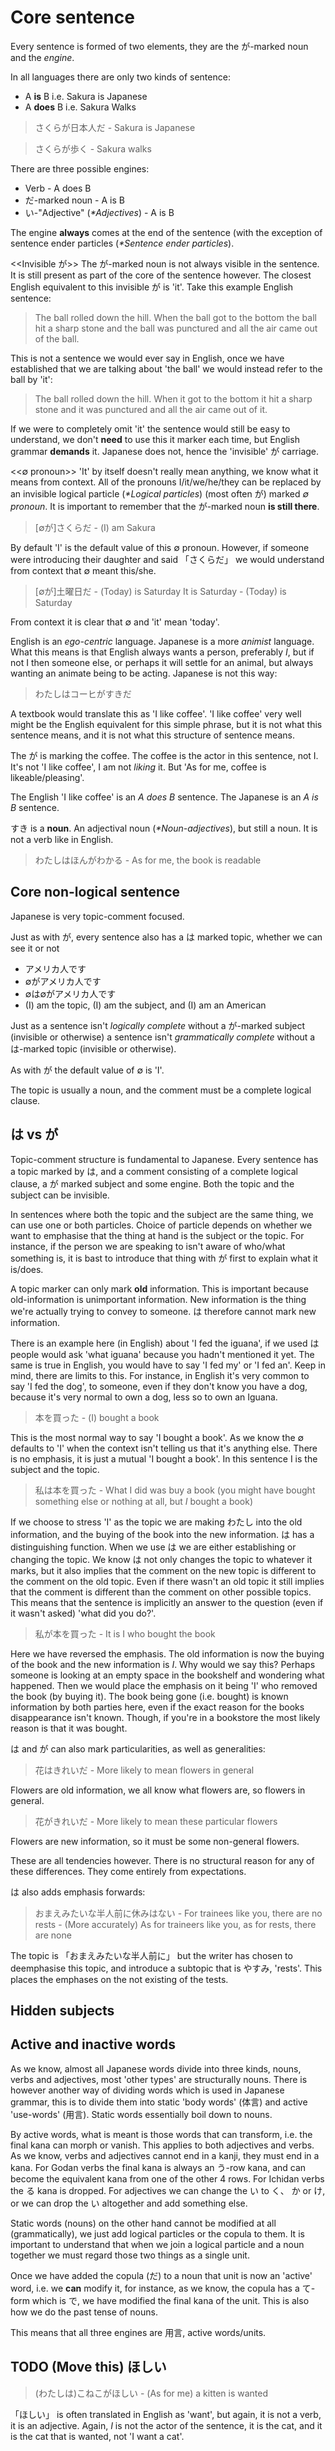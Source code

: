 # ∅
* Core sentence
  Every sentence is formed of two elements, they are the が-marked noun and the /engine/.

  In all languages there are only two kinds of sentence:
  - A *is* B i.e. Sakura is Japanese
  - A *does* B i.e. Sakura Walks

  #+BEGIN_QUOTE
  さくらが日本人だ - Sakura is Japanese
  #+END_QUOTE
  #+BEGIN_QUOTE
  さくらが歩く - Sakura walks
  #+END_QUOTE

  There are three possible engines:
  - Verb - A does B
  - だ-marked noun - A is B
  - い-"Adjective" ([[*Adjectives]]) - A is B

  The engine *always* comes at the end of the sentence (with the exception of sentence ender particles ([[*Sentence ender particles]]).

  <<Invisible が>>
  The が-marked noun is not always visible in the sentence. It is still present as part of the core of the sentence however. The closest English equivalent to this invisible が is 'it'. Take this example English sentence:
  #+BEGIN_QUOTE
  The ball rolled down the hill. When the ball got to the bottom the ball hit a sharp stone and the ball was punctured and all the air came out of the ball.
  #+END_QUOTE
  This is not a sentence we would ever say in English, once we have established that we are talking about 'the ball' we would instead refer to the ball by 'it':
  #+BEGIN_QUOTE
  The ball rolled down the hill. When it got to the bottom it hit a sharp stone and it was punctured and all the air came out of it.
  #+END_QUOTE
  If we were to completely omit 'it' the sentence would still be easy to understand, we don't *need* to use this it marker each time, but English grammar *demands* it. Japanese does not, hence the 'invisible' が carriage.

  <<∅ pronoun>>
  'It' by itself doesn't really mean anything, we know what it means from context. All of the pronouns I/it/we/he/they can be replaced by an invisible logical particle ([[*Logical particles]]) (most often が) marked /∅ pronoun/. It is important to remember that the が-marked noun *is still there*.

  #+BEGIN_QUOTE
  [∅が]さくらだ - (I) am Sakura
  #+END_QUOTE
  By default 'I' is the default value of this ∅ pronoun. However, if someone were introducing their daughter and said 「さくらだ」 we would understand from context that ∅ meant this/she.

  #+BEGIN_QUOTE
  [∅が]土曜日だ - (Today) is Saturday
  It is Saturday - (Today) is Saturday
  #+END_QUOTE
  From context it is clear that ∅ and 'it' mean 'today'.

  <<Egocentrism>> <<Animism>>
  English is an /ego-centric/ language. Japanese is a more /animist/ language. What this means is that English always wants a person, preferably /I/, but if not I then someone else, or perhaps it will settle for an animal, but always wanting an animate being to be acting. Japanese is not this way:
  #+BEGIN_QUOTE
  わたしはコーヒがすきだ
  #+END_QUOTE
  A textbook would translate this as 'I like coffee'. 'I like coffee' very well might be the English equivalent for this simple phrase, but it is not what this sentence means, and it is not what this structure of sentence means.

  The が is marking the coffee. The coffee is the actor in this sentence, not I. It's not 'I like coffee', I am not /liking/ it. But 'As for me, coffee is likeable/pleasing'.

  The English 'I like coffee' is an /A does B/ sentence. The Japanese is an /A is B/ sentence.

  すき is a *noun*. An adjectival noun ([[*Noun-adjectives]]), but still a noun. It is not a verb like in English.

  #+BEGIN_QUOTE
  わたしはほんがわかる - As for me, the book is readable
  #+END_QUOTE

** Core non-logical sentence
  Japanese is very topic-comment focused.

  Just as with が, every sentence also has a は marked topic, whether we can see it or not
  - アメリカ人です
  - ∅がアメリカ人です
  - ∅は∅がアメリカ人です
  - (I) am the topic, (I) am the subject, and (I) am an American

  Just as a sentence isn't /logically complete/ without a が-marked subject (invisible or otherwise) a sentence isn't /grammatically complete/ without a は-marked topic (invisible or otherwise).

  As with が the default value of ∅ is 'I'.

  The topic is usually a noun, and the comment must be a complete logical clause.

** は vs が
  Topic-comment structure is fundamental to Japanese. Every sentence has a topic marked by は, and a comment consisting of a complete logical clause, a が marked subject and some engine. Both the topic and the subject can be invisible.

  In sentences where both the topic and the subject are the same thing, we can use one or both particles. Choice of particle depends on whether we want to emphasise that the thing at hand is the subject or the topic. For instance, if the person we are speaking to isn't aware of who/what something is, it is bast to introduce that thing with が first to explain what it is/does.

  A topic marker can only mark *old* information. This is important because old-information is unimportant information. New information is the thing we're actually trying to convey to someone. は therefore cannot mark new information.

  There is an example here (in English) about 'I fed the iguana', if we used は people would ask 'what iguana' because you hadn't mentioned it yet. The same is true in English, you would have to say 'I fed my' or 'I fed an'. Keep in mind, there are limits to this. For instance, in English it's very common to say 'I fed the dog', to someone, even if they don't know you have a dog, because it's very normal to own a dog, less so to own an Iguana.

  #+BEGIN_QUOTE
  本を買った - (I) bought a book
  #+END_QUOTE
  This is the most normal way to say 'I bought a book'. As we know the ∅ defaults to 'I' when the context isn't telling us that it's anything else. There is no emphasis, it is just a mutual 'I bought a book'. In this sentence I is the subject and the topic.
  #+BEGIN_QUOTE
  私は本を買った - What I did was buy a book (you might have bought something else or nothing at all, but /I/ bought a book)
  #+END_QUOTE
  If we choose to stress 'I' as the topic we are making わたし into the old information, and the buying of the book into the new information. は has a distinguishing function. When we use は we are either establishing or changing the topic. We know は not only changes the topic to whatever it marks, but it also implies that the comment on the new topic is different to the comment on the old topic. Even if there wasn't an old topic it still implies that the comment is different than the comment on other possible topics. This means that the sentence is implicitly an answer to the question (even if it wasn't asked) 'what did you do?'.
  #+BEGIN_QUOTE
  私が本を買った - It is I who bought the book
  #+END_QUOTE
  Here we have reversed the emphasis. The old information is now the buying of the book and the new information is /I/. Why would we say this? Perhaps someone is looking at an empty space in the bookshelf and wondering what happened. Then we would place the emphasis on it being 'I' who removed the book (by buying it). The book being gone (i.e. bought) is known information by both parties here, even if the exact reason for the books disappearance isn't known. Though, if you're in a bookstore the most likely reason is that it was bought.

  は and が can also mark particularities, as well as generalities:
  #+BEGIN_QUOTE
  花はきれいだ - More likely to mean flowers in general
  #+END_QUOTE
  Flowers are old information, we all know what flowers are, so flowers in general.
  #+BEGIN_QUOTE
  花がきれいだ - More likely to mean these particular flowers
  #+END_QUOTE
  Flowers are new information, so it must be some non-general flowers.

  These are all tendencies however. There is no structural reason for any of these differences. They come entirely from expectations.

  は also adds emphasis forwards:
  #+BEGIN_QUOTE
  おまえみたいな半人前に休みはない - For trainees like you, there are no rests - (More accurately) As for traineers like you, as for rests, there are none
  #+END_QUOTE
  The topic is 「おまえみたいな半人前に」 but the writer has chosen to deemphasise this topic, and introduce a subtopic that is やすみ, 'rests'. This places the emphases on the not existing of the tests.
  # I'd like a better example than this.
** Hidden subjects
** Active and inactive words
  As we know, almost all Japanese words divide into three kinds, nouns, verbs and adjectives, most 'other types' are structurally nouns. There is however another way of dividing words which is used in Japanese grammar, this is to divide them into static 'body words' (体言) and active 'use-words' (用言). Static words essentially boil down to nouns.

  By active words, what is meant is those words that can transform, i.e. the final kana can morph or vanish. This applies to both adjectives and verbs. As we know, verbs and adjectives cannot end in a kanji, they must end in a kana. For Godan verbs the final kana is always an う-row kana, and can become the equivalent kana from one of the other 4 rows. For Ichidan verbs the る kana is dropped. For adjectives we can change the い to く、 か or け, or we can drop the い altogether and add something else.

  Static words (nouns) on the other hand cannot be modified at all (grammatically), we just add logical particles or the copula to them. It is important to understand that when we join a logical particle and a noun together we must regard those two things as a single unit.
  # There are some more notes here on な-adjectives and how a noun + な itself could be 'properly' called a な adjective

  Once we have added the copula (だ) to a noun that unit is now an 'active' word, i.e. we *can* modify it, for instance, as we know, the copula has a て-form which is で, we have modified the final kana of the unit. This is also how we do the past tense of nouns.

  This means that all three engines are 用言, active words/units.

** TODO (Move this) ほしい

  <<ほしい>>
  #+BEGIN_QUOTE
  (わたしは)こねこがほしい - (As for me) a kitten is wanted
  #+END_QUOTE
  「ほしい」 is often translated in English as 'want', but again, it is not a verb, it is an adjective. Again, /I/ is not the actor of the sentence, it is the cat, and it is the cat that is wanted, not 'I want a cat'.

   Remember: 「ほしい」 can only be used with respect to ourselves ([[がる]])

* Particles
  No particles other than が and だ can ever be part of the core sentence ([[*Core sentence]]) and only が is present in every sentence (even if invisible ([[Invisible が]]).

  # TODO Flatten this whole structure

** Logical particles
   A logical particle tells us how the sentence logically holds together. It tells us who does what to whom with what, when and where.

   All logical particles attach to nouns, they *cannot* attach to anything but nouns. If we see a logical particle attached to anything else then we know that that word is functionally a noun.

   The noun and the particle attached to it are an inseparable pair. We must view the two together, they are a question and an answer which form a fundamental unit of the Japanese sentence.

   There cannot be a sentence without が, even if sometimes you can't see it. が can work in A is B sentences, as well as A does B sentences. The other particles can *only* (There is an exception: see [[*で in A is B sentences]]) work in A does B sentences i.e. that is sentences with a verb engine.
   - が - Who (or what) did it?
   - を - Whom was it done to?
   - に - Where did they go?/Where are they?
   - へ - What direction?
   - で - Where was it done? With what was it done?

*** TODO が (/ga/) - Subject <<が>>
# I may need to dig out the episode to cover this particle
**** が particle becomes の in subordinate clauses
     The の particle can replace the が particle in 'subordinate clauses'.

     Remember, the の particle the the possessive particle, and is the only particle that has an exact equivalent in English: /'s/.
     #+BEGIN_QUOTE
     さくら*の*ぼうし - Sakura*'s* hat
     #+END_QUOTE

     Let's look at a sentence where の can replace が.
     #+BEGIN_QUOTE
     私がたべたケーキは(∅が)おいしかった - The cake I ate was delicious
     #+END_QUOTE
     Remember, The が particle marks the thing doing/being something in the sentence. 'I' am eating the cake, so 'I' am marked by が. In this sentence, the main が is not actually visible, it is the invisible ∅-pronoun 'it' (the cake).

     This is the kind of sentence in which we can use の in place of が. We *can't* use の for the main が of a sentence, we can only use it for an /adjectival が/.

     Let's look at an English equivalent:
     #+BEGIN_QUOTE
     Sakura's shouting at the waiter upset me
     #+END_QUOTE
     'Sakura's shouting at the waiter' is a noun, and it is the thing that did the act of upsetting me. The shouting belongs to Sakura because she is the one that did it. This is very similar to the Japanese, only the Japanese doesn't turn the logical clause into a noun but into an adjective:
     #+BEGIN_QUOTE
     私のたべたケーキは(∅が)おいしかった - My eaten cake is delicious
     #+END_QUOTE

*** だ (/da/) - Copula <<だ>>
    For basic use of だ see /core sentence/ ([[*Core sentence]]).

**** Copula て-form
    The copula has a て-form, で, which is used to apply particles to the logical clause:
    #+BEGIN_QUOTE
    ふつうの ウサギ​*では* なかった - As for being an ordinary rabbit, (it) wasn't - (It) wasn't an ordinary rabbit
    #+END_QUOTE
    では here is the て-form of the copula だ, meaning 'as for being (an ordinary rabbit)'

*** を (/o/wo/) - (Direct) Object
    The を particle marks the object of the sentence, the /thing/ that some verb (the engine) is being done to. が marks the thing that is doing the verb.
    #+BEGIN_QUOTE
    わたし​*が*​ケエキ​*を*​たべる - I eat cake
    #+END_QUOTE
    The core sentence here is 'I eat'. The extra を particle marked noun, is telling us more about the engine (eat). /What/ are we eating? We are eating cake.

    #+BEGIN_QUOTE
    わたしがぼーる​*を*​なげる - I threw the ball
    #+END_QUOTE
    The core sentence is 'I threw', and the extra を particle marked noun tells us what we threw i.e. the ball.

    する nouns (verbs) can drop the を particle to form a 'true' する verb

*** に (/ni/) - Target (Indirect Object)
    The に-particle marks the target (indirect object) of an engine. Along with が and を:
    - が tells us who does the doing
    - を tells us what it is done to
    - に tells us what the ultimate target of that doing

    #+BEGIN_QUOTE
    わたしがぼーるをさくら​*に*​なげる - I threw the ball at/to Sakura
    #+END_QUOTE
    Sakura is the destination, the target. It is important to note here that the logical particles tell us what happened. The order of the words doesn't really matter the way it does in English.

    #+BEGIN_QUOTE
    わたし​*に*​さくらがぼーるをなげる - Sakura threw the ball at/to me.
    #+END_QUOTE
    #+BEGIN_QUOTE
    ぼーるがわたし​*に*​さくらをなげる - The ball throws Sakura at me
    #+END_QUOTE
    Obviously this final example doesn't make any sense (although we might want to say something nonsensical like this in a fantasy novel or something) but we can say whatever we like in Japanese so long as we use the right logical particles.

    If we are going somewhere, or sending something somewhere, or putting something somewhere, we use に.
    #+BEGIN_QUOTE
    [∅が]みせ​*に*​いく - (I) will go to the shop
    #+END_QUOTE

    に gives us the target of an action in the literal sense, and also the target in a volitional sense, i.e. the aim of our action.
    #+BEGIN_QUOTE
    [∅が]みせ​*に*​たまごをかい*に*いく - (I) will go to the shop to buy eggs
    #+END_QUOTE
    かい is the い stem of かう, to buy ([[*Verb stems]]). The logical particles can only mark nouns. The い-stem of a verb is the equivalent noun form of it. Just as in English 'I like swimming', /swimming/ is a noun, 'I go to the shop for the purpose of buying eggs', this /buying/ is also a noun.

    As well as identifying a place we will go to, に can also specify a place we are currently at:
    #+BEGIN_QUOTE
    ∅がみせ​*に*​いる - (I) am/is at the shop
    #+END_QUOTE
    This に is still marking a target, just not a future target. In order for something to be somewhere it must've gotten there, and so に specifies the target of some past action. We can also use this for inanimate objects:
    #+BEGIN_QUOTE
    ほんは∅がテーベルのうえ​*に*​ある - As for the book, (it) exists/is on/at the table.
    #+END_QUOTE
    This use of に also applies to times as well as places, see: /time expressions/ ([[*Time expressions]]).

    Finally, に can also mark a transformation. If /a/ becomes /b/, then に also marks /b/, the thing a is becoming.
    #+BEGIN_QUOTE
    さくらは∅がかえる*に*なった - Sakura became a frog
    #+END_QUOTE
    Of course this example is a bit of a joke, but there are of course various every day things that become other things. This form of expression is also used much more often in Japanese than in English.
    #+BEGIN_QUOTE
    ことし∅が十八さいになる - This year (I) become 18 years old
    #+END_QUOTE
    #+BEGIN_QUOTE
    あとで∅がくもりになる - Later (it (the weather) will) become cloudy
    #+END_QUOTE
    See also how to use 「なる」 with adjectives ([[Becoming an adjective]])

*** の (/no/) - Possessive
    The の particle, or the /possessive particle/ functions just like the English /'s/.
    #+BEGIN_QUOTE
    さくら​*の*​はな - Sakura's nose
    #+END_QUOTE
    #+BEGIN_QUOTE
    わたし​*の*​はな - Me's (my) nose
    #+END_QUOTE
    Luckily in Japanese we don't have to worry about his/her/my/their, we just use の.

    <<の-adjectives>>
    Because this is the /possessive particle/ we can use this in another slightly different way. 「あか」 has an /adjectival/ form in 「あかい」, but not all colours have this form. The Japanese for pink, 「ピンクいる」 (lit: pink-colour) doesn't have an adjectival form in 「ピンクいろい」, nor can we use it as a secondary engine with な. So what are we to do? Well we can use the の-particle:
    #+BEGIN_QUOTE
    ピンクいる​*の*​どれすが - The pink dress (literally: The dress belonging to the class of pink things)
    #+END_QUOTE
    #+BEGIN_QUOTE
    うさぎ​*の*​OSCAR - Oscar the rabbit (literally: Oscar belonging to the class of rabbit)
    #+END_QUOTE

    # TODO: As a normaliser, I don't think I have notes on this, I may have omitted writing them lesson 16
    # #+BEGIN_QUOTE
    # 目に 止まるのは - Eye-at as for stopped-thing - The thing that stopped her eye - The thing that caught her eye
    # #+END_QUOTE

  A similar example with の that isn't structurally very complicated, but is very unlike what would be said in English. This comes from the song 'the bells of notre dame':
  #+BEGIN_QUOTE
  朝のパリに響くのは鐘だよ
  #+END_QUOTE
  Where are the A and the B of this sentence? This is an A is B sentence. The は-marked topic is 「朝のパリに響くの」 so の is bundling 「朝のパリに響く」 into a single noun which we're talking about, 'Resounds in morning paris' -> 'That which resounds in morning Paris'. The A or が marked topic is that which has just been defined for us by の (the resounding thing in a parisian morning).

  Why is it being put this way? Because it /can/ be. Again, it is cumbersome in English, but not in Japanese.

*** へ (/e/) - Direction
    This is a very simple particle, it duplicates a single use of に. When we say /a is going to b/ we can freely substitute に with へ. This is *all* is can do, it cannot even mark the case where something /is/, only where it is /going/.
*** で (/de/) - Means
    #+BEGIN_QUOTE
    [∅が]こうえんにいく - I go to the park
    #+END_QUOTE
    If we say 'I went by bus' or 'I ate with chopsticks' we use で for the thing we did it with, the means by which we performed the action.
    #+BEGIN_QUOTE
    [∅が]バス​*で*​こうえんにいく - I go to the park by bus
    #+END_QUOTE

**** で in A is B sentences
  で is not absolutely restricted to 'a does b' verb sentences (though most of the time it's used in verb sentences). What で is really restricted to is clauses that modify 用言, and as we have just learned a 用言 can be a verb, can be an adjective, but can also be a noun+copula.
  # TODO Update structured notes with this information

  So what is で actually doing?

  As we know, there are three 'positional' logical particles, they are:
  - に - Where something goes to or where it is once its got there
  - え - Directional particle
  - で - The boundary or limit within which something happens

  Usually the limit described by で is a physical area, though it doesn't have to be. で tells us the boundary within which an action or (here's the new part) a state of being takes place. In other words, it can be adjectival.

  #+BEGIN_QUOTE
  世界で一番おいしいラメン - The most delicious ramen in the world
  #+END_QUOTE
  Why are using で in this case? 「世界で」 is defining the limit within which something is happening, in this case it's defining the limit within which the state of being applies. We are talking about the most delicious ramen in the world, the limit of the state of being the most delicious ramen is the world.
  #+BEGIN_QUOTE
  この町で一番おいしいラメン - The most delicious ramen in this town
  #+END_QUOTE

  # How does this relate to means tho?
  # TODO: Redo で lesson

  We could say:
  #+BEGIN_QUOTE
  世界の一番おいしいラメン - The world's most delicious ramen
  #+END_QUOTE
  But this isn't modifying the quality of おいしい (putting a limit on おいしい) in the same way that で is. It is modifying ラメン.

  We can also say:
  #+BEGIN_QUOTE
  このラメンは世界で一番おいしい - This ramen is the most delicious in the world
  #+END_QUOTE
  But we can't say:
  #+BEGIN_QUOTE
  このラメンは世界の一番おいしい - This ramen is the most delicious in the world
  #+END_QUOTE
  Because in Japanese words can only modify words that come after them, they can't modify words that come before them, の cannot modify おいしい which is an adjective, it can only modify ラメン which is another noun, and because ラメン  is on the wrong side of it, we can't use it.

  Finally, since we now know that a noun+copula functions as a 用言 (an active element) we can also say:
  #+BEGIN_QUOTE
  世界で一番有名なアンドロイド - The most famous android in the world
  #+END_QUOTE
  世界で couldn't modify 有名 on its own because 有名 is a noun, but joined with な (the connective form of the copula だ) it can.

  The same thing is happened when we say:
  #+BEGIN_QUOTE
  みんあで踊る - We all dance
  #+END_QUOTE
  #+BEGIN_QUOTE
  二人で踊る - The two of us dance
  #+END_QUOTE
  #+BEGIN_QUOTE
  一人で踊る - Dance alone
  #+END_QUOTE

** Non-logical particles
   Non-logical particles are not part of the logical structure of a sentence. They are neither the thing we are saying something about, nor what we are saying about it. They also do not tell us more about the engine of the sentence as the other logical particles do.

*** は /wa/ topic exclusive
    The は-particle can be thought of as a /flag/. It simply marks something as the topic of the sentence, but doesn't say anything about it.

    An exact translation of the は particle would be 'As for /x/'. 「わたしは」 therefore means 'As for me', *not* 'I am' (わたしが).

    A commonly mistranslated sentence is:
    #+BEGIN_QUOTE
    わたし​*は*​日本人だ - +I am Japanese+
    #+END_QUOTE
    Referring back to the core sentence ([[*Core sentence]]) we can see that the が-marked noun so we don't actually know who or what the subject is. One may ask /'well why don't we just treat the は particle as if it is marking the subject'/. In this example it is obvious that the topic marked by は is the same as the subject marked by が, but there are many more cases where this is not true, leading to much confusion down the road. Let's look at a similar sentence. You are at a restaurant, the waitress is asking what you would like:
    #+BEGIN_QUOTE
    わたし​*は*​うなぎだ - +I am an eel+
    #+END_QUOTE
    Treating は as 'I am' doesn't work. As we now know the default value of the ∅ pronoun is 'I', but in this context it's clear that we're talking instead about /what/ we want to eat. 「わたしはうなぎだ」 therefore means 'As for me, eel'.
    #+BEGIN_QUOTE
    わたし​*は*​[∅が]日本人だ - As for me, (I) am Japanese
    #+END_QUOTE
    #+BEGIN_QUOTE
    わたし​*は*​[∅が]うなぎだ - As for me, (what I would like to order) is eel
    #+END_QUOTE

    #+BEGIN_QUOTE
    わたし​*は*​[∅が]さくらにぼーるをなける - As for me, (I) threw the ball at Sakura
    #+END_QUOTE
    #+BEGIN_QUOTE
    ぼーる​*は*​わたしがさくらに[∅を]なける - As for the ball, I threw (it) at Sakura
    #+END_QUOTE
    This time the を marked noun (not the が marked noun) has become invisible([[Invisible が]]), because what we're throwing is now marked by the は particle, ∅ here has taken the value of 'it'. Even without は we might already know what 'it' was that was thrown from context. The important thing to understand here is that as we change the logical particles from one noun to another we change the meaning of the sentence, but when we change the non-logical particle は from one noun to another it makes no difference to the logic of the sentence. It may make some difference to the emphasis, but it makes no difference to who is doing what or what they're doing it to.

  Japanese is a 'topic prominent' language. Topic-comment structure is a very fundamental aspect of Japanese in a way that it isn't in English. It is for this reason that we so often say 'as for x' when that isn't how we would say something in English.
  #+BEGIN_QUOTE
  アフリカはライオンはいるがトラはいない
  #+END_QUOTE
  In this sentence we have three は s in a very short space. These are *all* topic markers. The first は is the overall topic marker, it's saying 'speaking of Africa', everything that follows is going to be a comment on the topic of Africa. Everything that follows must be a logical clause, it doesn't matter how small the clause is, but is must be a logical clause. What we have in this example is a sentence consisting of two logical clauses, each of which contains a 'sub-topic'. Each logical clause also has a topic statement preceding it. In full:
  #+BEGIN_QUOTE
  アフリカはライオンは[∅が]いるがトラは[∅が]いない
  #+END_QUOTE
  Note how there is the contrastive conjunction は used in this sentence. You can tell that it is this が and not the other because it follows a verb (いる) and the logical particle が can only mark nouns.

  Why are they doing this?

  It is because は is used to distinguish things.
  #+BEGIN_QUOTE
  アフリカはライオンはいるがトラはいない - Speaking of Africa, speaking of lions, they exist but speaking of tigers, they don't exist.
  #+END_QUOTE
  We would never say something like this in English, because the topic marker は is very /agile/, but the methods of introducing a topic in English are not, so they seem forceful or cumbersome.

  When we introduce something using は we are implicitly saying that the comment on the new topic is different from the comment on the old topic. If we wanted to say that the comment is the same we would use the topic marker も.

*** も /mo/ topic inclusive (also)
    も is another non-logical topic-marking particle. も marks the topic of the sentence in the same way that は does. The difference is that while は can mark the topic of the sentence and *can* also change the topic of the sentence, も declares the topic of the sentence but can *only* change the topic of the sentence. We cannot use も unless we are changing the topic of the sentence.

    For context, up until this point the topic of our conversation has been the rabbit, now we are switching to talk about Alice.
    #+BEGIN_QUOTE
    アリス​*も*​ ウサギの 穴に とび こんだ。 - Alice also jumped into the rabbit hole.
    #+END_QUOTE

    When we change topic with も we're saying that the comment about the previous topic (the rabbit and that it jumped) is the same as our new topic (Alice). When we change the topic with は we are doing the opposite, we are drawing a distinction between the two.

   も = as-much-as:
   #+BEGIN_QUOTE
   いちま円もかかた掛かる - He took as much as 10,000 yen
   #+END_QUOTE
   #+BEGIN_QUOTE
   ケエキを食べてもいい - Is it alright if I eat this cake? lit. If I go as far as to eat the cake is that alright?
   #+END_QUOTE

    In English 'as much as' can also be said as 'even'. The same is true in Japanese.
    - 誰もない - Not even someone
    - 何もない - Not even something
    - 少しもない - Not even a little

    See also /でも/ ([[でも]]).
*** より /yori/ from (comparison)
    <<より>>
    「より」 is a non-logical particle (it doesn't have to be attached to a noun). It can go after just about anything, a complete logical clause, a noun, an adjective, whatever. It's most basic meaning is 'from':
    #+BEGIN_QUOTE
    さくらより - From Sakura
    #+END_QUOTE

    「より」 means 'from', we already have another word meaning 'from', 「から」. The difference between the two is that 「から」 marks the 'A' in 'A from B' in such a way that it is treating 'A' as the starting point, or point of origin:
    #+BEGIN_QUOTE
    日本からきました - I came/come from Japan - Japan is my point of origin
    #+END_QUOTE
    This often gains the metaphorical meaning of 'because', as 'some event' is the point of origin for 'some other event':
    #+BEGIN_QUOTE
    さむいからコートをきる - Because it's cold I wear a coat
    #+END_QUOTE

    「より」 means 'from' in a very different sense. The directional metaphor is concentrating not on the origin of 'A from B' but in the distance/difference of 'A from B'.
    #+BEGIN_QUOTE
    さくらはメアリよりきれいだ - From Mary, Sakura is pretty - Distinguished from Mary, Sakura is pretty
    #+END_QUOTE
    We are still using 「メアリ」 as the 'base point', the point of comparison, and because of this comparative nature we're *not* saying that 'Sakura is pretty while Mary isn't', we're saying that 'taking Mary as the point of comparison, Sakura is pretty (therefore more pretty i.e. prettier)'. Notice how this has the same meaning as the original sentence 「マアリ*より*さくら*のほう*がきれいだ」 without needing to use 「ほう」.

    We can also use 「より」 in other contexts:
    #+BEGIN_QUOTE
    今年の冬はいつもより寒い - Comparing from always, this year's winter is cold - This year's winter is colder than usual.
    #+END_QUOTE
    - Note: 'always' is a kind of hyperbole in a way

    #+BEGIN_QUOTE
    さくらは人より傾い - Sakura is clever compared to people - Sakura is clever compared to (most) people - Sakura is smarter than most
    #+END_QUOTE
** Alogical particles
*** と (/to/) - And (exclusive)
    <<と and>>
    Alogical particles aren't simply markers. The と particle 'ands' two nouns together. It is therefore doing something in the sentence, it is joining a noun to another noun and inheriting its logical particle, but the と particle has no function of its own.
    #+BEGIN_QUOTE
    さくら​*と*​メイリー​*が*​あるいていた - Sakura *and* Mary were walking
    #+END_QUOTE

*** や (/ya/) - And (inclusive)
    When putting two clauses together we use the て-form as an equivalent to 'and'. When putting two things together we can use the と (exclusive 'and') and や (non-exclusive 'and') particles. や lists things but not exhaustively, there may be more: 'fish and chips (and stuff)'.

    #+BEGIN_QUOTE
    ぎっしり ならんだ とだな や 本だな だった。- tightly lined-up cupboards-and bookshelves-was
    #+END_QUOTE
*** と (/to/) - Quotation
    # TODO Is this the right place for this particle?
    #+BEGIN_QUOTE
    「おもしろい ことが ない」​*と*​ アリスは 言った - Nothing interesting is happening said Alice
    #+END_QUOTE

    #+BEGIN_QUOTE
    おもしろい ことが ない- No interesting thing (abstract thing) exists - Nothing interesting is going on here
    #+END_QUOTE
    #+BEGIN_QUOTE
    アリスは 言った - Alice said
    #+END_QUOTE
    The と particle marks a quotation. When we quote someone as saying something or as thinking something we use this と particle. We also use these square brackets which are the equivalent of English quotation marks, but in speech we cannot see these, so we also use と (and clearly use と in writing regardless also).

    What と does structurally, is it takes whatever it marks which could be a simple word or phrase, to a whole paragraph, to anything with all sorts of grammar going on, and turns what it is marking it into a single noun. This is used not only to mark things people say and people think, but to mark all sorts of things. This と structure can therefore make a quotation act as a modifier to whatever follows, in the previous example it is modifying 言う (to say), or to think or feel, but could be many things:
    #+BEGIN_QUOTE
    ホッとする
    #+END_QUOTE
    Note 「ホッ」 is the sound effect for a sigh of relief. We aren't saying here that someone breathed a sigh of relief. What we're saying is that they /enacted what was expressed by the sound effect/ i.e. They were relieved. In 「山にのぼろうとする」 we're enacting the feeling of setting out to climb the mountain.

    #+BEGIN_QUOTE
    でも ウサギは ピョンピョン​*と*​ はしり つづけた。 - But as for the rabbit, (it) kept on running in a /pyonpyon/ manner
    #+END_QUOTE
    「ピョンピョン」 - The sound of a small thing jumping along (an onomatopoeia hence katakana). Once again we're using the quotation particle と to describe the way in which the rabbit ran, it ran in the way it sounds, it ran like a small thing jumping along (Note there are no quotation marks around onomatopoeia).

     The most basic thing that can follow と is 言う in which case it can be used as a literal quotation of something that's been said (as we've already seen) but can also be used as a way of saying how something is said or what it's called:
     #+BEGIN_QUOTE
     ふしぎの国のアリスという本 - The book called 「ふしぎの国のアリス」
     #+END_QUOTE
     Note: という is usually written in Kana when it precedes something

     <<って>>
     という can be reduced down as far as just って. という -> っていう -> って:
     #+BEGIN_QUOTE
     ふしぎの国のアリスっていう本 - The book called 「ふしぎの国のアリス」
     #+END_QUOTE
     #+BEGIN_QUOTE
     ふしぎの国のアリスって本 - The book called 「ふしぎの国のアリス」
     #+END_QUOTE


**** とする - Trying to do something, how we regard something, as something, as subject
     <<Trying to do something>>
     #+BEGIN_QUOTE
     山にのぼろうとする - Try to climb the mountain
     #+END_QUOTE
     Note: に is normal here because we are climbing to the /target/ of the summit.

     See again how we're using the と quotation particle once again. と is encapsulating, not the words or thoughts of someone, but the meaning of 「山にのぼろう」 and putting that meaning into action (する). Why does this mean 'try'? A precise translation may be derived from 「のぼろう」 - have the will to climb, and 「する」 to do. I have the will to climb the mountain, and I will do it, (but I may not have the ability). Hence, /try/.

     <<Regard something>>
     #+BEGIN_QUOTE
     ∅が さくらを *日本人と* する - We Sakura "Japanese person" enact - We assume/take Sakura to be Japanese
     #+END_QUOTE
     We are thinking/acting according what is expressed by the quote.

     #+BEGIN_QUOTE
     かばんを *まくらと* する - Use bag as a pillow
     #+END_QUOTE
     Not literally: turn bag into a pillow.

     <<As something>>
     #+BEGIN_QUOTE
     会長*として* - As President...
     #+END_QUOTE
     The closest equivalent to this in English is 'as'. i.e. 'My opinion /as/ a private person'.

     We can also use it as 'for':
     #+BEGIN_QUOTE
     アメリカジン*として*小さい - She's small for an American. (As an American, she's small).
     #+END_QUOTE

     <<As subject>>
     Remember the は particle is the topic marking particle:
     #+BEGIN_QUOTE
     さくらは ∅が 日本人だ - As for Sakura, (she) is a Japanese person
     #+END_QUOTE
     #+BEGIN_QUOTE
     さくらって ∅が 日本人だ - Speaking of Sakura, (she) is a Japanese person
     #+END_QUOTE
     This is a very casual use, we can't use 「という」 in place of は but we can use って. The point is that this is still very logical.

*** と (/to/) - Conditional
  <<と conditional>>
  A /conditional/ is a statement like 'if' or 'when'. In Japanese there are many conditionals. We've already covered と as the /exclusive-and/ particle ([[と and]]). This is exactly the same と as is used for conditionals. It's not the same と as the quotation-particle, but knowing that it is the same と as the exclusive-and particle makes understanding the conditional grammar much clearer.

  と is a particle, but it's not a logical particle. It's also not a non-logical particle. Remember that it is an /a-logical/ particle, meaning that it carries the meaning of the logical particle attached to the second of the two nouns it connects. In the case of conditionals however, と doesn't attach to a noun, but to a logical clause.
  #+BEGIN_QUOTE
  冬になる*と*寒くなる - When it becomes winter it becomes cold
  #+END_QUOTE
  Why is this connected by と? We're saying that when/if something happens, there is only one result.

  と can also be used in a hyperbolic fashion.
  #+BEGIN_QUOTE
  (∅が)それを食べる*と*病気になる - Eat that and (you'll) get sick
  #+END_QUOTE
  It is possible that someone might not get sick, but this is a hyperbole, we're trying to say to someone that 'if you eat that you *will* get sick'. 'If you keep playing those games you *will* fail the exam'.

  We can also use this と to indicate that something is necessary:
  #+BEGIN_QUOTE
  行かない*と*ダメ - If I don't go it will be bad
  #+END_QUOTE
  #+BEGIN_QUOTE
  勉強しないといけない - If I don't study it won't go - If I don't study it won't do - I must study
  #+END_QUOTE

  We may even here the 'if' on it's own without the 'then':
  #+BEGIN_QUOTE
  逃げないと! - If we don't run... (something bad will happen) - We must run! - Run!
  #+END_QUOTE

  Because と is exclusive, it's a bit more absolute and also a bit more colloquial than other conditionals like ば ([[ば conditional]]).

** TODO Sentence ender particles
** ても/でも
   も = as-much-as i.e. 'even though'. The て-form + topic-marker combination forms a complete logical clause that is subordinate to (requiring comment from) the following clause.

   「ても」 doesn't indicate a positive result or a negative result, it indicates a contrasting result:
   #+BEGIN_QUOTE
   雨が 降っ​*ても*​ ∅が こうえんい 行く - Even though it's raining we can still go to the park
   #+END_QUOTE

   <<でも>>
   This is where 「でも」 itself, rightly translated as 'but', comes from; 「でも」 wraps up whatever came before it literally meaning 'as much as [that] is [so]...'. 「でも」 is the all purpose 「ても」 contrast marker. The で in 「でも」 is the て form of だ and it is attached to も, the inclusive /and/ particle and the reverse subject particle of は:
   #+BEGIN_QUOTE
   ∅が 空っぽの びんでも - It empty jar-is as-much-as
   #+END_QUOTE

   As we know だ (the copula) couples together two nouns. What is it coupling? It is couple the sentence that came before it and the ∅ pronoun (it). So 誰でも doesn't mean 'everyone', it means anyone.
   - 誰でも - Anyone - 誰でもできろ - Even if it's anyone, they can do it - Anyone can do it
   - 何でも - Anything - 何でもいい - Even if it's anything, it's good - Anything is good
   - どうでも - However (Whatever way) - どうでもいい - Whatever way is fine

** ては/では (ちゃ/じゃ)
   While も is the additive, including particle, は is the subtractive, excluding particle. So, while も means 'as much as', は means 'as little as'. We tend to use 「でも」 in positive contexts, and 「では」 in negative contexts. Often this 「ては」 gets contracted into just ちゃ/じゃ.

   We can use 「ては」 as the connector between two clauses, and it implies that the second clause is unwanted:
   #+BEGIN_QUOTE
   雨が 降っ​*ては*​ ∅が こうえんい 行けない - Rain falls and (negative comment expected) we park-to can-go-not
   #+END_QUOTE
   This is much the same as how も is followed by a comment, here we follow は with a comment explaining why the rain falling is a bad thing.
   #+BEGIN_QUOTE
   [∅が] いもうとと けんかし​*ては*​ ははに しかられた - I sister-with quarrelled-and (negative result) : mother-by scolded-got
   #+END_QUOTE

** だって - Somebody said, because, but, even
   「だって」 is usually translated as 'because' and 'but' and 'even' and 'somebody said'. The reason for these myriad definitions is that 「だって」 isn't really a word. 「だって」 is simply the copula だ, and って. This is not the て-form of だ, it is the same って as the contraction of the quotation particle 「という」 ([[って]]).

   <<Somebody said>>
   #+BEGIN_QUOTE
   [∅が] 明日は [∅が] 晴れだ って(という) - (Someone/forecast/people) as for tomorrow (it) fine will-be says
   #+END_QUOTE

   <<But>>
   #+BEGIN_QUOTE
   1. さくらがきれいだね - Sakura's pretty isn't she
   2. だって 頭が 弱い - But she's not very smart (lit: head is weak)
   #+END_QUOTE
   Why does this mean 'but'? What we're doing is taking the thing that was just said and adding だ to it. Then quoting what they just said: 「だって」 - You say that (Sakura is pretty), and the implication is that something contradictory will follow. This usage usually has a childish, or somewhat argumentative tone.

   <<Because>>
   Just as we can use 「だって」 as 'You say a thing is so, but...' We can also use 「だって」 as 'You say a thing is so, this is because (some explanation)'.

   What both of these phrases are saying is 'You have said something, and I don't dispute it, but here's something we can add to it that undermines the narrative that you're trying to put forward'. This is the same in both cases, it's only the translation to English that mandates a distinction.

   <<Even>>
   When we say 「だって」 to mean 'even' we're not using だ to refer back to the previous statement. We are usually attaching it to something in particular within the statement we're making.
   #+BEGIN_QUOTE
   1. さくらができる - Sakura can do that
   2. わたしだって - Say (it) is me - I can do that
   #+END_QUOTE
   This has a different implication to わたしもできる which just means 'I can do that too', 「わたしだって」, because it is associated with the phrases above carries the /tone/ of '/even I/ can do that'.

   #+BEGIN_QUOTE
   わたしだってホトケーキがつくられる - Even I can make hot cakes
   #+END_QUOTE
   In this example we aren't saying anything contradictory to someone else but it still has the implication of /even/.

** か
   <<か>>
   As covered in the last lesson か turns the statement it is attached to into an hypothesis or question. か can also, and especially in colloquial usage turn things into a negative. This is also done in English:
#+BEGIN_QUOTE
Do you think I'm going to do that? - I'm not going to do that!
#+END_QUOTE


** Extra: Sentence ender particles
*** ね
   ね is a marker for information that the speaker assume the listener to know already. It is the marker for shared information/feelings.

*** よ
    よ is the opposite of ね. ね marks information that one assumes the listener to already know, よ marks information that one assumes the listener doesn't already know.

    よ can be assertive, and can be used to contradict, but most of the time it's a friendly particle that introduces some information the listener doesn't know but you think they will be interested in.

*** よね
    This might seem a little confusing at first, notice however it's よね, you can't say ねよ. The reason for this is that you're introducing the listener to something that they don't know, and then immediately treating that information as shared.

*** な
    な is not really a particle in terms of Japanese grammar, it's /technically/ an exclamation, but it functions in much the same way. In a previous lesson many sentence-enders involving な were discussed, in each of these cases な was the connective for of だ. This な is different.

    While ね marks information known to the listener, よ marks information unknown to the listener, な marks a remark that is addressed to oneself.
    #+BEGIN_QUOTE
    暑いな - Gosh it's hot
    #+END_QUOTE
    One may be intending to share this statement with someone else.

    な can also be used within a sentence, hence why even though technically an exclamation it functions like a particle, marking that something is directed at oneself.

    There are also occasions where men will use な where women would use ね. In these cases the difference in meaning is 'You agree with me don't you' for ね and 'Well that's what I think and I don't care if you agree with me or not' for な.

*** かな
    See: ([[かな]])

*** かい
   かい is simply a softened and colloquial form of か. In casual speech we don't use か as a sentence-ender question marker very often (though we do use it in other positions). Usually we will just use a rising intonation (or a question mark on its own in typed speech), we may use の (which is ambiguous because it can mark a question or an explanation), but we can occasionally use かい. かい is a predominantly masculine (though older women may use it) and rather 'folksy' way of marking a question.

*** だい
   だい is just だ+かい. This is the form of かい we use in copula-ending sentences. Everything about かい applies to だい except a particularly common colloquialism which is 「どうだい」 meaning 'how is [something]'.

*** ちょうだい
   This isn't related to かい or だい but is an informal equivalent to ください, so usually it is added to the て-form of a verb to ask someone to do something. It is slightly feminine but not exclusively.

*** Emphasisers
   - せ - verbal exclamation mark that adds force - masculine - far more common in anime and manga than in real life
   - そ - verbal exclamation mark that adds force - masculine - far more common in anime and manga than in real life
   - さ - more common verbal exclamation mark, slightly masculine but not exclusively. Very likely to hear in real life

*** pseudo-sentence enders
   Often sentences end in conjunctions. This has been covered previously.

   # There are some notes here about how kara can add force

   し is very similar to から, it's most common and regular use is to combine reasons. There is an example here, it essentiall goes: reason a し reason b し therefore... you can therefore use し with only one reason to imply that there are other reasons also. し has the effect of softening a reason, so saying something like 'because riding a bike is forbidden here' + し sounds a bit friendlier. This tactic of 'vaguing' things up is common in English using words like 'like' and 'kinda'
*** Particle combinations
  There's really no such thing as double particles or particle combinations as such, the particles are really just doing what they do all the time.

  It is important to remember the distinction between logical and non-logical particles.

  You can't combine any of the logical particles with any of the others, because logical particles mark nouns with their function in the sentence. What you can combine them with is the non-logical particles, notably the two non-logical topic markers は and も. Combining in this way doesn't clash at all logically as は and も don't tell us anything about what a noun is doing in the sentence.

  The two primary logical particles が and を don't combine with the non-logical particles because any sentence that is directly transitive, that is a sentence where the actor acts upon an object directly. 'I eat' for example is intransitive, but 'I eat bread' is intransitive.

  # There are some notes here on English propositions and other examples

  Any sentence with the を particle is directly transitive, the use of any other particle i.e. と or に is indirectly transitive.

  Because of the directness of が (the thing acting) and を (the thing being acted upon) they can't have a non-logical particle appended to them. If you wanted to attach a non-logical particle you would simply leave the logical particle out, and because が and を are so fundamental they would be understood by the hearer in Japanese.

  We can pair the remaining logical particles with any non-logical particle, the reason for which isn't to make any kind of unusual pair-combination, but to simply use the functions of both particles at the same time.
  #+BEGIN_QUOTE
  ∅が冬には雪だるまを作る - As for in the winter, we make snowman
  #+END_QUOTE
  We don't need this は, but we can choose to use it to make 'in winter' the subject of the sentence. は also differentiates winter from the other seasons, implying we only make snowmen then.
  #+BEGIN_QUOTE
  ∅が春にも雪だるまを作る - We make a snowman in the spring as well
  #+END_QUOTE
  We do need に so that the topic is about *in* winter.

  #+BEGIN_QUOTE
  学校には行く - Going to school
  #+END_QUOTE
  This sentence carries the implication that we're going to school but not going somewhere else (because of the exclusiveness of the は particle).
* Tense
  In Japanese the tenses are not the same past, present and future tenses we're familiar with from English.

** Non-past (future) tense
   The basic, dictionary-form of verbs are in the /non-past/ tense. The Japanese non-past tense is very similar to the English non-past tense. What is the /English/ non-past tense? It is again the plain dictionary form of a verb: /eat/, /run/, /walk/ etc. It is unnatural in English to say 'I eat cake', to mean 'I am eating cake'. It is natural however to use the non-past tense to say 'Sometimes I eat cake' or, in the explicitly future tense 'I will eat cake'. Japanese is just the same as English in this way. It is rare we use this form for talking about things actually happening right now, except in cases like literary descriptions.

   Just as the ∅ pronoun ([[∅ pronoun]]) defaults to 'I', the non-past tense defaults to the future.
   #+BEGIN_QUOTE
   さくらが歩く - Sakura will walk
   #+END_QUOTE
   #+BEGIN_QUOTE
   犬がたべる - Dog will eat
   #+END_QUOTE
   'Sakura walks' is possible, but isn't the most natural way.

** Present (continuous)
   <<Present continuous>>
   In order to say something like 'Sakura is walking' we need to combine the verb 「歩く」 - /to walk/ with the verb 「いる」 -  /to be/. This is done by putting the verb into the て-form ([[*て-form]]).
   #+BEGIN_QUOTE
   さくらが歩いている - Sakura is walking
   #+END_QUOTE
   #+BEGIN_QUOTE
   犬がたべている - Dog is eating
   #+END_QUOTE
   The core sentence here is 'Sakura is existing', the て-form verb, what we shall call a /secondary engine/ which modifies the main engine. In what state is Sakura existing? She is existing in the state of eating.

   # TODO Add a link here to the expanded secondary engine write-up (if one gets written)

** Past
   <<Verb past>>
   To form the past tense of a verb we need to take the verb stem([[*Verb stems]]) and add た for ichidan and った for godan.
   #+BEGIN_QUOTE
   犬がたべた - The dog ate
   #+END_QUOTE

   <<Adjective past>>
   If we want to put an adjective into the past tense we drop the い and add かった.
   #+BEGIN_QUOTE
   こわい ー> こわかった - Was scary
   #+END_QUOTE

** Negatives
   Because 「ない」 is also an adjective, the past tense of it is just 「なかった」.

   | Non-past             | Past                     |          |
   |----------------------+--------------------------+----------|
   | さくらがはしる       | さくらがはしった         | Positive |
   | さくらがはし*ら*ない | さくらがはし*ら*なかった | Negative |

   As we know 「さくらがはしる」 is not very natural Japanese, instead we would say 「さくらがはしっている」. For this, all we need to do is put the 「いる」 into the past tense:
   #+BEGIN_QUOTE
   さくらがはしっている -> さくらがはしっていた - Sakura was running
   #+END_QUOTE

** Time expressions
   If we want to make it clear that we are talking about a future event we can add a time expression. By prefixing a sentence with あした (tomorrow), we can make it clear that what we will be doing, we will be doing tomorrow.
   #+BEGIN_QUOTE
   あした[∅が]ケーキをたべる - Tomorrow I will eat cake
   #+END_QUOTE
   Note how we simply preface the sentence with 'tomorrow', just like we would in English. This is the case with all /relative-time nouns/, 'yesterday', 'tomorrow', 'the day after tomorrow', 'next week', next month', 'next year'.

   For /non-relative/, i.e. /absolute/ time expressions we must use the に-particle:
   #+BEGIN_QUOTE
   火曜日​*に*​[∅が]ケーキをたべる - On Tuesday I will eat cake
   #+END_QUOTE
   We must attach に in all the same places we would attach on/in/at in English. 'On Tuesday', 'in March', 'at 12 o'clock'. Fortunately in Japanese we only need to use the one particle.

   #+BEGIN_QUOTE
   そのとき、白い ウサギが とおり すぎた。
   #+END_QUOTE
   「そのとき」 - That time. In this sentence it is used to mean 'just at that moment' (just as Alice said that)

* て-form
  The て-form of a verb is its /connective form/.

** Constructing the て-form
   Japanese verbs fall into three groups: /Ichidan/, /Godan/, and /irregular/

   The first group are /ichidan/ (lit: one level) verbs. Morphing these verbs is easy, we simply remove the る and add our new ending. Ichidan verbs can only end in either いる or える (phonetically).

   The second group is by far the largest, the /godan/ (lit: five level) verbs. This group contains verbs that end in all of the possible verb endings: う つ る - ぬ ぶ む - く ぐ - す. Each of these ending groups has its own way of being morphed, though although they're 'five level' verbs, two of the groups use the same method so we only need to learn 4 methods. Confusingly this means that godan verbs can end in いる or える, most of these will still be /ichidan/ verbs, and fortunately even if a verb is morphed incorrectly, you will probably still be understood.
   - う つ る -> って
   - ぬ ぶ む -> んで
   - く/ぐ -> いて/いで (Note: this is the combined group)
   - す -> して

   There are only two irregular verbs, くる and する. いく, is partly irregular, but not completely.
   - くる -> きて
   - する -> して
   - いく -> いって (+いいて+)
   These are the only exceptions

** て-form connecting two verbs
*** ている
    See: present continuous tense ([[Present continuous]])

*** くれる/あげる
    #+BEGIN_QUOTE
    あそんで くれなかった - (She) didn't play with Alice (didn't play for Alice's benefit).
    #+END_QUOTE
    あそぶ is to play. This has been put into the て-form. 「くれる」 means to 'give downwards' i.e. as Japanese is so polite we place ourselves below others, so someone else is giving us something. 「あげる」 to contrast is to 'give upwards' i.e. to give to someone else. What is being given? In this case the thing being given is what is attached to it via the て form, i.e. 'playing'. Specifically, (she) is not giving the act of playing to Alice. In Japanese we frequently use 'give' for actions, for doing something for our benefit as well as for literally 'giving' nouns. If someone does something for our benefit, we turn that action to the て-form, and attach it to 「くれる」. If we do something for someone else's benefit, we turn that action to the て-form, and attach it to 「あげる」.

** て-form as clause-connector
   #+BEGIN_QUOTE
   おねえちゃんは つまらない 本を よんで いて あそんで くれなかった。
   #+END_QUOTE
   「よむ」 (read) -> 「よんでいる」 (reading) -> 「よんでい​*て*​」 - We have put the 「いる」 into the て-form, why have we done this?
   #+BEGIN_QUOTE
   おねえちゃんは つまらない 本を よんで いる - Big sister is reading an uninteresting book.
   #+END_QUOTE
   This by itself is a complete clause (sentence), by turning the engine of the sentence (いる) into the て form we're saying that something else is going to follow this clause, i.e. 'and'.
   #+BEGIN_QUOTE
   おねえちゃんは つまらない 本を よんで いて - Big sister is reading an uninteresting book and...
   #+END_QUOTE

   Note the ends of the two clauses:
   #+BEGIN_QUOTE
   おねえちゃんは つまらない 本を よんで いて
   #+END_QUOTE
   #+BEGIN_QUOTE
   あそんで くれなかった
   #+END_QUOTE
   For the first clause we do not know what in what tense the action is taking place. In English we would place the tense marker on both clauses, in Japanese we only do this at the end. よんで いて could mean 'is reading' and it could mean 'was reading'. Because くれなかった is in the past tense, then the entire sentence is in the past tense.

** て-form of だ
   See: /copula て-form/ ([[Copula て-form]]).
** て-みる 'try doing'
   #+BEGIN_QUOTE
   まずは、下を 見てみた - First (she) tried looking down
   #+END_QUOTE

   「見てみた」: When we add みる to the て-form of another verb we're saying to 'try' doing something. We're literally saying 'do it and see'. 「食べてみろ」 = Try eating (it) and see. 「やってみろ」 = do and see (give it a try). 「見てみた」 = Take a look and see.

   See also: /Trying to do something with と/ ([[Trying to do something]]).

** て-ある
   <<てある>>
   The て-form of a verb + 「いる」 meaning to be in the state of doing that verb. 「てある」 also means to be in the state of that verb, however there is a difference:

   #+BEGIN_QUOTE
   窓が開いている - The window is open
   #+END_QUOTE
   #+BEGIN_QUOTE
   窓が開けてある - The window is open
   #+END_QUOTE
   What is the difference? 「いる」 simply means is open, however 「ある」 carries another implication. Notice the use of the other-move verb in 「ある」 and the self-move verb in 「いる」. 「開けてある」 therefore signals that the window is open *because* someone opened it.

   Notice how we're using いる, the verb for animate objects to describe the openness of an inanimate object. Because we have used the self-move verb the inanimate object is an honorary 'willed being' with a state of its own. In the example with ある the state has been caused externally, and so the window maintains its inanimateness.

** て-おく
   「ておく」 is in a sense the second half of 「てある」 ([[て-ある]]):
   #+BEGIN_QUOTE
   窓が開けてある - Exist in the state of having been made open
   #+END_QUOTE
   #+BEGIN_QUOTE
   窓を開けてあく - Open the window so that it remains in the state of openness. Establish the window as being in the state of openness
   #+END_QUOTE
   In many cases this is used to mean 'doing something in advance' but it is not the only meaning, as we see here. What is literally means is putting the action in place.

* Negative nouns
    The fundamental basis of negatives is the adjective 「ない」. This adjective means 'non-exist'. The word for exist (for any inanimate thing) is ある. If we want to say that something exists:
    #+BEGIN_QUOTE
    ぺんがある
    #+END_QUOTE
    But if we want to say that something doesn't exist we say:
    #+BEGIN_QUOTE
    ぺんがない
    #+END_QUOTE
    Now, why do we use a verb for being, and an adjective for non-being? This is something that happens all throughout Japanese, when we do something we use a verb, but when we don't do something we attach ない and are therefore using an adjective as the engine of the sentence. This has a very logical reason, when we *do* something, an action is taking place, and so we use a verb, but when we *don't do* it we are describing a state of non-action, so that's an adjective.

    Above we have said 'There is no pen', how do we say 'This is not a pen'?
    #+BEGIN_QUOTE
    これはぺんがある - As for this, it's a pen
    #+END_QUOTE
    #+BEGIN_QUOTE
    これはぺんではない - As for this, as for being a pen, it's not. (Note: で is the て-form of だ)
    #+END_QUOTE

    # TODO Add link to jyanai secrion
* Verbs (transitive and intransitive)
  <<other-move>>
  /Transitive/ and /intransitive/ are better thought of as /Self-move/ and /Other-move/.

  In japanese, a move-word 「動詞」 (どうし) is a word that denotes an action or a movement. So a self-move verb is a verb that moves itself. If I 'stand-up' that's a self-move action. But throwing a ball is an 'other-move' action, one is not throwing themselves, they are throwing a ball. It's as simple as that.

  Japanese has a lot of pairs of words, these could be called forms, or just closely related words, that give the self-move and other-move variations of the verb. For example:
  - 「出る」 (でる) - leave, exit, come out - Self-move
  - 「出す」 (だす) - take out, bring out - Other-move

  Most of the time we can tell which is a self-move word and which is an other-move word by following a few simple rules.

  The first thing to know is that there is a root word for self-move and a root word for other-mode:
  - ある (to be) - Self-move
  - する (to do) - Other-move

  Knowing this there are three laws of move-word pairs.
  1. す and せる (え-stem) ending verbs are other-move
  2. あ-stem + る (aru) ending verbs are self-move
  3. え-stem + る (eru) flip self/other-move either way

  Honorary members of the す family:
  - む -> める is always other-move
  - ぶ -> べる is always other-move
  - つ -> てる is always other-move

  The only wildcards left are:
  - く/ぐ -> ける/げる
  - う ー> える
  - Some る-ending verbs not covered by the first two laws

  Is there anything we can do to simplify this: える version have the opposite of the standard word.

There is a group of verbs in Japanese that are defined by their English translations, but the definition isn't real. These are the 'become' verbs:
- 濡れる - Do (state of) wet (become wet)
- 濁る - Do (state of) cloudy/muddy (become cloudy/muddy)

* Verb stems
   Note: these stems apply to godan verbs. For ichidan verbs just drop the る.

    Every verb ends in one of the う-row kana. Here is the kana-grid (う-row kana that aren't used as verb endings have been removed), presented on its side.
    | あ | い | *う* | え | お |
    | か | き | *く* | け | こ |
    | さ | し | *す* | せ | そ |
    | た | ち | *つ* | て | と |
    | な | に | *ぬ* | ね | の |
    | ば | び | *ぶ* | べ | ぼ |
    | ま | み | *む* | め | も |
    | ら | り | *る* | れ | ろ |
    As we can see there are four other ways in which the verb could end. These are the verb stems. For now we're only looking at the あ-stem as this is the one we need for the negative.

    To form the あ-stem we simply shift the final kana from the う-row to the あ-row. There is one only exception and this is the only exception in the entire stem system. This exception is that う itself does not become あ but わ. This is because, take for example a verb like 「かう」, 「かあ」 would not be as easy to say as 「かわ」. Every other う-row kana is simply changed to its あ-row equivalent.
    | **わ** | い | *う* | え | お |
    | *か*   | き | *く* | け | こ |
    | *さ*   | し | *す* | せ | そ |
    | *た*   | ち | *つ* | て | と |
    | *な*   | に | *ぬ* | ね | の |
    | *ば*   | び | *ぶ* | べ | ぼ |
    | *ま*   | み | *む* | め | も |
    | *ら*   | り | *る* | れ | ろ |

** い-stem
   The い-stem of a verb is what we might call the 'pure-stem' of a verb. In Japanese this is called 「連用形」(れんようけい) which means 'connective-use form'.

   #+BEGIN_QUOTE
   そのとき、白い ウサギが とおり すぎた。 - At that moment a white rabbit passed by
   #+END_QUOTE
   「とおりすぎる」 is attaching the い-stem of one verb 「とおる」 - 'pass through', to another verb 「すぎる」 - 'exceed'/'go beyond' to give it extra meaning. We will see this a lot throughout Japanese. Connecting とおる and すぎる, 'pass through' and 'go beyond' means 'passing by'.

   #+BEGIN_QUOTE
   はしり だした - Run + Take out = Broke into a run (started to run).
   #+END_QUOTE
    In this sense だした means modifies the verb to mean the action 'erupted'.

    #+BEGIN_QUOTE
    でも ウサギは ピョンピョンと はしりつづけた。 - But as for the rabbit, (it) kept on running in a /pyonpyon/ manner
    #+END_QUOTE
    「はしりつづけた」 = 「はしる」 + 「つづける」 = Continued running (running continued).

    See also /い-stem + そう/ ([[い-stem + そう]])

* Negative verbs
   To make a verb negative we must attach 「ない」 to the あ-stem of the verb ([[*Verb stems]]).
   #+BEGIN_QUOTE
   かう ー> かわない
   #+END_QUOTE
   #+BEGIN_QUOTE
   はなす ー> はなさない
   #+END_QUOTE

   Remember for ichidan verbs we don't need to form a stem and just drop the る:
   #+BEGIN_QUOTE
   たべる ー> たべない
   #+END_QUOTE

* Adjectives
   Japanese adjectives are not the same as English adjectives. As we have learned Japanese sentences come in three kinds, depending on the type of engine they have. All three of these engines can be used like adjectives.
   - Verb ([[*Verb-adjectives]]) - A *does* B
   - だ-marked noun ([[*Noun-adjectives]]) - A *is* B
   - い-"Adjective" ([[*い-adjectives]]) - A *is* B

** い-adjectives
  Let's start with the first one, the one we refer to as an adjective in English, the い-engine:
  #+BEGIN_QUOTE
  ぺんがあかい - Pen is red
  #+END_QUOTE
  An important note, 「あかい」 does not mean 'red', it means 'is red'. 「あか」 means red.

  If we swap the order of 「ぺんが」 and 「あかい」 then we can take this い-engine, and now use it not as the primary engine, but as a secondary engine. This would not be a complete sentence however without a new engine, for example, a new (primary) い engine.
  #+BEGIN_QUOTE
  あかいぺんがちいさい - Red pen is small
  #+END_QUOTE

  With a true adjective we also use the て-form ([[て-form]]) of the adjective
  #+BEGIN_QUOTE
  さくらが美しくてやさしい - Sakura is beautiful and kind
  #+END_QUOTE

** Verb-adjectives
   Any verb in any tense can be used like an adjective:
   #+BEGIN_QUOTE
   しょうじょがうたった - Girl sang
   #+END_QUOTE
   #+BEGIN_QUOTE
   うたったしょうじょが... - The girl who sang... (Note: this sentence is not yet complete, it lacks a primary engine).
   #+END_QUOTE
   #+BEGIN_QUOTE
   うたったしょうじょがねている - The girl who sang is sleeping
   #+END_QUOTE

   #+BEGIN_QUOTE
   ある 日 アリスは 川の そばに いた。- On a certain day, alice was beside a river.
   #+END_QUOTE
   ある means 'exists' (of inanimate things) or, more accurately in English: 'a certain'. ある日 therefore means 'on a certain day'. Note also that this is the same as how we use might use Today, Yesterday, Tomorrow etc. but not how we might use 'On Saturday' ([[*Time expressions]]).

   Verbal adjectives can create very complex sentences in which we can use entire other-sentences (clauses) in an adjectival manner.
   #+BEGIN_QUOTE
   しゃべる ウサギを 見た ことが ない。
   #+END_QUOTE
   Here 「しゃべる」 is being used as an adjective just as any verb can be. 「しゃべるウサギ」 - Talkative/talking rabbit. 「見た」 is the past tense of 「見る」 to see. It is modifying 「こと」, an abstract thing, meaning 'The fact of having seen'. 「見たことがない」 means 'The fact of having seen doesn't exist'. The talking rabbit is the object of the engine of the sentence, 'The fact of having seen'. So: 'The fact of having seen a talking rabbit doesn't exist' -> (Alice) had never seen a talking rabbit. This is another example of the un-egocentric ([[Egocentrism]]) nature of Japanese; Alice is not the actor of this sentence, it is the 'thing' that does not exist.

** Noun-adjectives
  <<な-adjectives>>
  #+BEGIN_QUOTE
  いぬがやんちゃだ - The dog is naughty
  #+END_QUOTE
  We can turn 「やんちゃ」 into an adjective too, but there is one important thing to note. Just as we have to add だ to a noun to use it as an engine, here we must add な to the noun to use it as an adjective. な is in fact the connective form of だ. Don't be fooled by so-called 'な-adjectives', they're simply nouns! /Adjectival/ nouns.
  #+BEGIN_QUOTE
  やんちゃ​*な*​いぬが... - The dog who is naughty... (Note: this sentence is not yet complete, it lacks a primary engine).
  #+END_QUOTE
  #+BEGIN_QUOTE
  やんちゃ​*な*​いぬがねている - The dog who is naughty is sleeping
  #+END_QUOTE

  An important note is that we cannot do this with /all/ nouns, only nouns which are frequently used in an adjectival way. This group of nouns is what are referred to as 'な-adjectives'. We can use all nouns as adjectives, but for the rest we need to use a different technique, /の-adjectives/ ([[の-adjectives]]).
  # TODO use org's duplication function here for の-adjectives

** なる & たる 'adjectives'
   #+BEGIN_QUOTE
   華麗なる探偵 - Magnificent detectives
   #+END_QUOTE
   「華麗」 is an adjectival noun so it could've been used with な, but the author has chosen to use 「なる」 instead. 「なる」 is not the same 「なる」 that means 'become', it is a contraction of 「のある」.
   # TODO: Watch が particle become の video
   #+BEGIN_QUOTE
   華麗がある探偵 -> 華麗のある探偵 -> 華麗なる探偵 - Detectives possessing magnificence lit: Magnificence exists detectives
   #+END_QUOTE
   What does the choice of 「なる」 over な actually mean? In modern texts the only reason to choose 「なる」 over な is just that it sounds a bit more old-fashioned or a bit more literary.

   「たる」 is a contraction of 「とある」, meaning that the 「ある」 is belonging to the thing that is being described, rather than the thing describing it.
   #+BEGIN_QUOTE
   らんらんたる目 - Blazing eyes
   #+END_QUOTE
   The subtle difference is that 「なる」 means 'is magnificent', whereas 「たる」 means 'in a blazing manner'.

* Adjective stem, adjective て-form, negative adjectives
  <<Negative adjectives>>
  The adjective stem is simple, just drop the い and add く. This is how we make the て form, 「あかい」 ー> 「あかくて」, and it's also the way we make the negative, 「あかい」 ー> 「あかくない」.

  # Add link here
  The only exception (besides ます) is いい (is good), which has an older form, which is still widely used in よい. When we morph いい it becomes よい again:
  #+BEGIN_QUOTE
  いい ー> よくない - Not-good
  #+END_QUOTE
  #+BEGIN_QUOTE
  いい ー> よかった - Was-good
  #+END_QUOTE
  Note: 「よかった」 is a common phrase: 「∅がよかった」 - /It was good (That went well, it turned out great etc.)/

  # TODO: Rename this section to adjectives as nouns?
  <<Becoming an adjective>>
  If we want to say 'Sakura became beautiful' we can't use に because 「うつくしい」 isn't a noun ([[*Logical particles]]), it's an engine. To use 「うつくしい」 as a noun we must convert it to its stem 「うつくしく」.
  #+BEGIN_QUOTE
  さくらがうつくしくなった - Sakura became beautiful
  #+END_QUOTE

* Adverbs
  #+BEGIN_QUOTE
  ウサギは 早く 走る
  #+END_QUOTE
  「早い」 is an adjective. If we want to say the rabbit is fast we simply say 「ウサギが早い」. But if we want to say that the rabbit's *movement* is fast we must use an adverb. In Japanese we can turn any adjective into an adverb by simply removing the い and replacing it with く. 「早い」 -> 「早く」.

  # TODO stuff about に

  Adverbial nouns can make に or と disappear when used as an adverb. Often (but not always) these nouns end in り.

  As we know, any noun that can be used adverbially can be done so using the particle に. 「しずかにする」 - Act quietly. With an adverbial noun we don't need the に:
  #+BEGIN_QUOTE
  ゆっくりにする - Act leisurely
  #+END_QUOTE
  #+BEGIN_QUOTE
  ゆっくりする - Act leisurely
  #+END_QUOTE

  「あまり」 is a noun that means 'excess'. We can use it in a literal sense: 「ごはんのあまり」 - The excess rice.
  #+BEGIN_QUOTE
  悲しみのあまりに泣いた - From sadness's excess, cried
  #+END_QUOTE
  #+BEGIN_QUOTE
  悲しみのあまり泣いた - From sadness's excess, cried
  #+END_QUOTE
  #+BEGIN_QUOTE
  あまり勉強しない - lit: (I) don't study too much. read: (I) don't study /very/ much
  #+END_QUOTE
  Note: This under-exaggeration is another case of hyperbole (or rather inverse-hyperbole).

  「ずいぶん」 means 'sufficiently'. In English 'sufficiently' isn't a noun, but in Japanese it is. Like 「あまり」 is often used with some inverse-hyperbole i.e. sufficiently = more than sufficient.
* Helper adjectives
** ない - Negative
   See: /negative nouns/ ([[*Negative nouns]]), /negative verbs/ ([[*Negative verbs]]) and /negative adjectives/ ([[Negative adjectives]]).
** たい - Desire (to do something)
   :PROPERTIES:
   :Keywords: want, desire
   :END:
   For desire to have something see 「ほしい」 ([[ほしい]]).
   Remember: 「たい」 can only be used with respect to ourselves ([[がる]]).

   To express that we want to do something, we must add the /helper adjective/ 「たい」 to the い-stem of the verb ([[*Verb stems]]). 「たい」 doesn't mean 'want' in the English sense, it can't, again, because 'want' is a *verb*, and 「たい」 is an *adjective*.
   #+BEGIN_QUOTE
   (わたしは)クレープガたべたい
   #+END_QUOTE
   The common English translation for this is 'I want to eat crepes', but as the pattern is just the same as with 「ほじい」 ([[ほしい]]), the desire-ability of the crepes is not a verb, it is an adjective.

   There is no truly good translation of this into English. We shouldn't be thinking in terms of 'awkward English' or 'natural English' when it comes to constructing and understanding these sentences. We should be thinking in terms of Japanese.

   What if we took this sentence, 「わたしはクレープガたべたい and removed the optional parts so that we just had 「たべたい」? In this case, the meaning of the sentence would be what the common English translation is. ∅ defaults to 'I', and so the translation is 'I eat-wanting am' -> 'I am wanting to eat' -> 'I want to eat'. Because there is no eat-inducing subject here, the want to eat is attributed directly to I.

   # TODO Reference this section from elsewhere
   So what is 「たい」? Is it an adjective describing the /condition of something/ making you want to do something, or is it an adjective describing /my desire/? Well, it can be either. This is very common throughout Japanese. 「こわい」 can mean scared or scary:
   #+BEGIN_QUOTE
   おばけがこわい - Ghosts are scary
   #+END_QUOTE
   #+BEGIN_QUOTE
   ∅がこわい - I am scared
   #+END_QUOTE
   This isn't confusing because が tells us what to do.

   We cannot use these adjectives of desire (or any emotion) about anyone other than ourselves. If we say 「たべたい」 and there is no context to give the subject, then we must be talking about ourselves, and never the person we are speaking to or anyone else. Japanese simply doesn't allow us to use 「たい」 or 「こわい」 or 「ほしい」 or anything else about anyone other than ourselves ([[がる]]).

** らしい - Subjective impression (seems)
   <<らしい>>
   # TODO Move this chunk somewhere a little more relevant
   らしい is a /helper adjective/. Adjectives that end in しい we can consider a sub-class of adjectives that on the whole express subjectivities. That is to say, they are adjectives not describing an inherent property of something, but a (possible) human perspective on it:
   - かなしい - Sad
   - うれしい - Happy
   - むずかしい - Difficult
   - やさしい - Easy

   Like 「そう」 ([[そう]]), 「らしい」 can be attached either to an individual word or to a complete logical clause/sentence. We don't need to change anything about the word, just attach 「らしい」 to it. As with 「そう」, if we attach 「らしい」 to a single word, we are talking about our (subjective) impression of that action or state.

   And again as with 「そう」, if we attach 「らしい」 to a sentence we're indicating that the statement itself is subjective, i.e. a deduction/hearsay/conjecture.

   There is a difference however:
   #+BEGIN_QUOTE
   あの動物はウサギだ*そうだ* - I heard that animal is a rabbit
   #+END_QUOTE
   #+BEGIN_QUOTE
   あの動物はウサギだ*らしい* - It seems that animal is a rabbit
   #+END_QUOTE
   These two /can/ mean the same thing, but not always. 「そう」 is specific to 'I heard', whereas 「らしい」 means that from the available evidence, which /could/ be what somebody said, or could be something else, it /seems/ to be a rabbit.

   When it comes to the difference between 「そう」 and 「らしい」 with respect to a single word, the main difference is that we can't apply 「そうだ」 to a regular noun. We can only apply it to an adjectival noun. 「らしい」 can be applied to any noun, adjectival or otherwise.

   「らしい」 has the ability to liken one thing to another:
   #+BEGIN_QUOTE
   あの動物はウサギだ*らしい* - That animal is rabbit like
   #+END_QUOTE
   らしい is not-necessarily conjecturing that something is something else, we may merely be saying that it is like that thing.
   #+BEGIN_QUOTE
   男らしい男 - Manly man
   #+END_QUOTE
   #+BEGIN_QUOTE
   さくら先生は先生らしくない - Sakura-sensei is not like (does not have the qualities of) a teacher
   #+END_QUOTE
   #+BEGIN_QUOTE
   それはさくらしくない - That wasn't like (you) Sakura
   #+END_QUOTE

** っぽい - らしい (more casual)
   #+BEGIN_QUOTE
   こどもっぽい - Childish
   #+END_QUOTE
   「っぽい」 works very much like 「らしい」 ([[らしい]]) and is also a /helper adjective/ but is much more casual than 「らしい」.

   「っぽい」 cannot be used on the end of a completed clause, it can only be attached to a word.

   「らしい」 tends to imply that the quality is something that the thing ought to have, 「っぽい 」 often tends to imply the opposite. This is not an absolute rule, just a tendency.
   #+BEGIN_QUOTE
   こどもらしい - Childlike
   #+END_QUOTE
   #+BEGIN_QUOTE
   こどもっぽい - Childish
   #+END_QUOTE

* Helper verbs
** がる - Seems/appears
   <<がる>>
   Because Japanese is such a logical language it doesn't allow us to say something that we cannot know for sure. One thing that we cannot know for sure is someone's inner feelings. We might think that Sakura wants to eat cake, but we can't know for sure. So if I want to talk about her desire to eat cake, we can't just use 「たい」. We need to add to 「たい」 (or 「こわい」, or 「ほしい」 or anything else) the helper verb がる.

   To do this we take the い off of the adjective and add the helper verb 「がる」.
   - たがる
   - こわかる
   - ほしがる

   「がる」 means 'to show signs of', 'to look as if it's the case'.
    #+BEGIN_QUOTE
    さくらがケーキをほしがる - Sakura is showing signs of wanting cake
    #+END_QUOTE
    Even if Sakura has actually told me she wants cake, we must still use 「がる」. All I know is what she's said, I still don't know her feelings absolutely.

    Why do we use a verb for other people and an adjective for ourselves? I can't describe someone-else's feelings because I don't know about them, I can only describe their actions, and their actions are a verb.

    See also: /そう/ ([[そう]])

** る/られる - Potential (Able to do)
   :PROPERTIES:
   :Keywords: can, able
   :END:
   The potential helper verb has two forms, for godan verbs 「る」, and for ichidan verbs 「られる」.

   The potential helper-verb which attaches to the え-stem of a verb ([[*Verb stems]]):
   | あ | い | *う* | *え* | お |
   | か | き | *く* | *け* | こ |
   | さ | し | *す* | *せ* | そ |
   | た | ち | *つ* | *て* | と |
   | な | に | *ぬ* | *ね* | の |
   | ば | び | *ぶ* | *べ* | ぼ |
   | ま | み | *む* | *め* | も |
   | ら | り | *る* | *れ* | ろ |

   There are only two exceptions, 「くる」 and 「する」.
   #+BEGIN_QUOTE
   くる -> こられる
   #+END_QUOTE
   #+BEGIN_QUOTE
   する ー> できる
   #+END_QUOTE

   #+BEGIN_QUOTE
   わたしは(optional)ほんがよめる - As for me, the book is readable
   #+END_QUOTE
   A common translation of this would be 'I can read the book', however again the が is on the book, not on I. If we wanted to say 'I can read the book', the book would need to be marked by を as it is the target of our reading, and 'I' would have to be marked by が as I is the actor.
   #+BEGIN_QUOTE
   わたしがほんをよめる - I can read the book
   #+END_QUOTE
   This is perfectly fine, but it's not what is usually done. Remember, Japanese is not /ego-centric/.

   As we're using a helper-verb, the past, non-past, negative-past and negative-non-past conjugation rules are the same as regular verbs, for 「あるける」 (can walk):
   - あるける - non-past - can walk
   - あるけた - past - could walk
   - あるけない - negative-non-past - can't walk
   - あるけなっかた - negative-past - couldn't walk

** れる/られる - Receptive (passive)
   The real name for the 'passive conjugation' is the /Receptive helper verb/. The receptive helper verb is 「れる」 for godan verbs and 「られる」 for ichidan verbs, and attaches to the あ-stem of another verb ([[*Verb stems]]).
   | *あ* | い | *う* | え | お |
   | *か* | き | *く* | け | こ |
   | *さ* | し | *す* | せ | そ |
   | *た* | ち | *つ* | て | と |
   | *な* | に | *ぬ* | ね | の |
   | *ば* | び | *ぶ* | べ | ぼ |
   | *ま* | み | *む* | め | も |
   | *ら* | り | *る* | れ | ろ |
   Remember! う becomes わ, not あ.

   The receptive helper verb means /receive/ or /get/, we're receiving/getting the action that the helper verb is attached to
   #+BEGIN_QUOTE
   さくらがしかられた - Sakura scolded-got - Sakura got scolded/Sakura received a scolding
   #+END_QUOTE

   Note, the receptive helper verb and the modified verb have different actors. The sentence is not Sakura scolds, someone else (we don't know who) is scolding Sakura, but Sakura is the one in the act of receiving the scolding. This is not the same with all helper verbs.

   The receiver is not always a person:
   #+BEGIN_QUOTE
   水がのまれた - Water got drunk
   #+END_QUOTE
   Even if we add a doer of the drinking, the water is still the actor of the sentence.
   #+BEGIN_QUOTE
   水がいぬにのまれた - Water got drunk by (a) dog
   #+END_QUOTE
   Why is the dog being marked by に? Let's look at a larger sentence:
   #+BEGIN_QUOTE
   さくらは だれかに かばんが ぬす*ま* れた - As for Sakura, someone-by bag stolen-got - As for Sakura, (her) bag got stolen by someone
   #+END_QUOTE
   Who is the actor? It's not Sakura, she's marked by は. It's not the 'someone' as they're marked by に. The bag is the actor of the sentence, the bag /did/ 'got'.

   What is に doing here? に marks the ultimate target of an action. So what is the target of getting stolen? To whom is the stolen item going? It is the 'someone' who stole it.

   # TODO Investigate the nuisance receptive (lesson 13) for further notes
   #+BEGIN_QUOTE
   さくらが だれかに かばんを ぬすまれた
   #+END_QUOTE
   Here the core of the sentence is now 'Sakura got'. What did she get? She got the unfortunate nuisance action of だれかに かばんを ぬすむ, someone stealing (her) bag. /Sakura got her bag stolen by someone/ *not* /Sakura's bag got stolen by someone/.

** せる/させる - Causative
    <<causative>>
   The /causative helper verb/ indicates that we are causing someone to do the verb to which is is attached. The causative helper verb is 「せる」 for Godan verbs and attaches to the あ-stem of a verb ([[*Verb stems]]):
   | *わ* | い | *う* | え | お |
   | *か* | き | *く* | け | こ |
   | *さ* | し | *す* | せ | そ |
   | *た* | ち | *つ* | て | と |
   | *な* | に | *ぬ* | ね | の |
   | *ば* | び | *ぶ* | べ | ぼ |
   | *ま* | み | *む* | め | も |
   | *ら* | り | *る* | れ | ろ |

   For ichidan verbs 「させる」.

   #+BEGIN_QUOTE
   ∅が 犬を 食べ させた - I caused the dog to eat (causative)
   #+END_QUOTE
   - Core action: verb 「させる」 (cause), actor ∅ (I)
   - Secondary action: verb 「たべる」 (eat), actor 「犬」 (dog)
   - Implicit sub-clause: 「犬が 食べた」

   「せる」/「させる」 can mean to /compel/make/force/, or it can mean to /allow/. But it can also mean neither of those. The best way to translate it is with the rather non-native sounding 'cause'. 'I caused the dog to eat' doesn't mean 'I forced the dog to eat', it just means that I did something that had the result of the dog eating, whether that be intentional, accidental, or forceful.

   Sometimes the person or thing we are causing to do something can be marked by を and sometimes it can be marked by に. Remember the particles are always consistent. If we are forcing someone to do something, then we're treating them like an object (を), if we're treating them as a target, then this is more mutual and goes with /allowing/ over /compelling/ and so に.

   That said the use of を and に is not the main indicator of if we mean allowing or compelling. There is no precise English analogy with the causative helper verb, so trying to determine if it means exactly cause or exactly allow is misguided, remember, it can mean neither. It's sort of a sliding scale between the two, more subtle. Beyond that, when the action that is being compelled has itself an を marked object we can see that in the sub(ordinate) sentence the meat is the object of the dog's action, and the dog is the thing that is being caused to do the action:
   #+BEGIN_QUOTE
   ∅が犬に にくを 食べ させた - I caused the dog to eat meat
   #+END_QUOTE
   - Core action: verb 「させる」 (cause), actor ∅ (I)
   - Secondary action: verb 「たべる」 (eat), actor 犬 (dog)
   - Implicit sub-clause: 「犬が にくを 食べた」

   に expresses relation to core clause. を expresses relation to sub clause.

   In these types of sentences Japanese does not allow us to use the を particle twice. If we could use を twice then in some sentences we might end up with some doubt as to which を marks the object associated with 「食べる」 and which を marks the object associated with 「せる」/「させる」.


** Causative receptive
   Causative-receptive (what most call the causative passive) means to get made to do. Remembering that helper verbs are ichidan verbs, to add the receptive helper verb to the causative helper verb we simple remove the る and add 「られる」:
   - せる/させる - る + られる = せられる/させられる

   We now have three verbs in a sentence:
   #+BEGIN_QUOTE
   わたしは ∅が ブロコリを 食べ(1) させ^2 られた^2 - I got^3 compelled^2 to eat^1 broccoli
   #+END_QUOTE
   - Core action: verb 「られる」 (get), actor ∅ (I)
   - Secondary action: verb 「させる」 (compel), actor unspecified
   - Tertiary action: verb 「食べる」 (eat), actor ∅ (I)

   Note: The first and third actor are always the same. The second actor always different.
** ます - Polite
   See /です/ます form/ ([[Polite]])
** う/よう - Volitional
   The volitional form is one of the few uses of the お-stem. The godan volitional helper is just う, attached to the お stem it simply lengths the お sound. The ichidan form is to as usual remove the る, and add よう.

   The volitional form of 「ます」 and 「です」 are 「ましょう」 and 「でしょう」.

   | あ | い | *う* | え | *お* |
   | か | き | *く* | け | *こ* |
   | さ | し | *す* | せ | *そ* |
   | た | ち | *つ* | て | *と* |
   | な | に | *ぬ* | ね | *の* |
   | ば | び | *ぶ* | べ | *ぼ* |
   | ま | み | *む* | め | *も* |
   | ら | り | *る* | れ | *ろ* |

   Volition means will, the volitional form expresses or invokes the will of the speaker. The most usual use of it is setting the will of a group of people in a particular direction.
   #+BEGIN_QUOTE
   いきましょう - Let's go.
   #+END_QUOTE

   There are many uses of the volitional form in combination with various particles but they will be covered in due time. One of note for now is the volitional copula 「だろう」/「でしょう」 which when added to any ordinary sentence adds the extra meaning of /probably/, i.e. it adds doubt/conjecture.
   #+BEGIN_QUOTE
   赤いでしょう - Probably red
   #+END_QUOTE
   #+BEGIN_QUOTE
   さくらがくるでしょう - Sakura's probably coming.
   #+END_QUOTE

* です/ます form
  <<Polite>>
  # TODO Add the bit from notes 'the only exceptions'
  「ます」 is a (helper) verb that attaches to the い-stem  ([[*Verb stems]]) of another verb. It doesn't change the meaning of the verb in anyway, it just makes it formal. 「ます」 is highly irregular:
  - The past tense is normal, it ends just like any す verb - 「ました」
  - The negative is not 「ませない」, it is 「ません」 - This is the only verb that does this in modern Japanese
  - The negative past is 「ませんでした」

  「です」 is the formal version of だ and works exactly the same aside from one quirk, unlike with だ which we do not attach to adjectives, we do attach 「です」 in formal speech. It doesn't mean or do anything, but it's done all the same.

  A useful note, we can use ません and ないです interchangeably:
  - 「さくらが話しません」
  - 「さくらが話しないです」

* TODO Adjectival nouns
  # This all needs compiling
#+BEGIN_QUOTE
穴の 中は たて穴 だった。 アリスは すぐ下に 落さた。- The inside of the hole was a vertical hole. Alice fell straight (directly) down the hole.
#+END_QUOTE

#+BEGIN_QUOTE
でも、 おどろいたことに ゆっくり ゆっくり 落さた。 - But, the surprising thing was that she slowly slowly fell/ But, surprisingly she fell slowly.
#+END_QUOTE
- おどろいたこと doesn't mean 'A surprised thing', it means 'the surprising thing' (surprisingly). The に attached is again to turn it into an adverb. So: 'She fell surprisingly'. Of course, it isn't surprising that she fell, but it is surprising that she fell ゆっくり ゆっくり (slowly slowly).
- ゆっくり is slightly unusual in that it is fundamentally a noun, but we can use it as an adjective without adding に to it. We will see ゆっくり very often.

* こ/そ/あ/ど directional words
  <<kosoado>>
  こ, そ, あ, ど words in their most basic sense simply mark physical locations, but expand to have more subtle and metaphorical uses. This is common because all languages use physical metaphors to express abstract concepts.

  The most basic meaning:
  | ここ           | そこ                              | あそこ     | どこ   |
  | Here (near me) | There (near you/a little way off) | Over there | Where? |
  Often ここ means the speaker's place and そこ means the listener's place, and あそこ means away from both the speaker and the listener

** れ-group (nouns)
   The れ group act as nouns.

   | これ | それ | あそれ             | どれ         |
   | This | That | That (other there) | Which thing? |
   These can get confused with the の-group as in English we use the same word for both of these types of words.

   れ means a being, it refers to a thing.
   #+BEGIN_QUOTE
   これは [∅が] ペンだ - As for here-thing (it) pen-is - The thing here is a pen
   #+END_QUOTE

** の-group (adjectivals)
   The の group act as adjectives.

   | この                 | その                  | あその                       | どの           |
   | This-something       | That-something        | That-something (other there) |                |
   | described as near me | described as near you | described as over there      | how-described? |

   の is used to make adjectivals and descriptors:
   #+BEGIN_QUOTE
   この ペンは [∅が] 赤い - Here's pen as for (it) red-is - The pen that is here is red
   #+END_QUOTE

** な-group (real adjectives)
   The な-group act as real adjectives

   | こな      | そな      | あそな    | どな       |
   | Like this | Like that | Like that | Like what? |

   The な used for adjectival nouns descriptive of a thing's qualities. Distance is often conceptual, not physical i.e. How far the thing is from what we're talking about or the present-circumstance.
   #+BEGIN_QUOTE
   こんあ食べ物 - Food like this
   #+END_QUOTE
   #+BEGIN_QUOTE
   そんあことがひどい - A thing like that is cruel
   #+END_QUOTE

   These are essentially comparing-adjectives. Saying that something is like something either in physical space or in a conceptual way.

** う/あ-group
   Lengthening the final sound of こ/そ/あ/ど is talking about the way something is/happens.

   #+BEGIN_QUOTE
   [∅が]そうです - It (the fact/situation) is that way = That's right
   #+END_QUOTE
   #+BEGIN_QUOTE
   そうせる - Do like that
   #+END_QUOTE
   #+BEGIN_QUOTE
   こうせる - Do like this
   #+END_QUOTE
   #+BEGIN_QUOTE
   どうせる - Do it like how?
   #+END_QUOTE

   #+BEGIN_QUOTE
   どうすればいい - In what way if I act will be good?
   #+END_QUOTE
   # TODO add this link
   Note: すれば is the conditional form of する ([[*Conditionals]])

   #+BEGIN_QUOTE
   そういうこと - That way say matter (condition/thing) - Thus-described matter - That kind of thing
   #+END_QUOTE
   #+BEGIN_QUOTE
   どういうこと - What way said matter (condition/thing) - What is going on here?
   #+END_QUOTE
   The 「いう」 here is not referring to the fact we've said anything. The いう refers to the description of the thing.
* かもしれない - Perhaps
  #+BEGIN_QUOTE
  かもしれません - Perhaps
  #+END_QUOTE
  - か - Makes a question of whatever came before
  - も - Even/As much as
  - 知れ - Potential form of know
  - ない/ません - Can't know (don't have the potential to know)
  #+BEGIN_QUOTE
  かもしれません - As to whether that is true or not I can can't go as far as to know
  #+END_QUOTE
* TODO だから
   #+BEGIN_QUOTE
   (...)だから - From that (what you/I just said) - Therefore; as above.
   #+END_QUOTE

* そう - Likeness and Hearsay
  <<そう>>
** そう for likeness
  「そう」 is a /helper noun/ that can mean either 'likeness', or 'hearsay'.

  「そう」 is the same 「そう」 as in the こう/そう/ああ/どう group we ([[kosoado]]). 「そう」 can be used with any of the three engines: verbs, adjectives or だ-marked nouns. Simply remove the final kana and add 「そう」 for 'seems like' meaning. In the case of だ the engine must be an adjectival noun (な-adjective) ([[な-adjectives]]). Remember that each of the three engines can be moved behind other cars to turn them into adjectives ([[*Adjectives]]).

  Once そう has been attached to an engine, the engine becomes a new adjectival noun.
  #+BEGIN_QUOTE
  元気だ -> 元気そう - Is healthy -> Seems healthy
  #+END_QUOTE
  #+BEGIN_QUOTE
  元気な学生 -> 元気そう学生 - Healthy student -> Healthy looking student
  #+END_QUOTE
  #+BEGIN_QUOTE
  おもしろい -> おもしろそうだ - Is interesting -> Seems interesting
  #+END_QUOTE
  Note: Logically だ must always be used with 「そう」, but colloquially it is often left off.

  Remember, in Japanese we can only say things that we actually know for ourselves ([[がる]]), so unless we have read/tasted/experienced/whatever that thing which the other person is describing, we must say 「そう」 as we cannot *know* that is is the way that they say.

  <<い-stem + そう>>
  For verbs, in the case of ichidan we just remove る as usual, and in the case of godan we use the い-stem ([[*Verb stems]]) of the verb.
  #+BEGIN_QUOTE
  泣きそうだ - Seems about to cry
  #+END_QUOTE
  Note: Again; logically だ must always be used with そう, but colloquially it is often left off.

** Hearsay
  The 「そう」 used for likeness is a /suffix/, it is joined to other words in order to form a new word. Whatever the word was to start with, once 「そう」 is attached, it becomes an adjectival noun. This is not what happens with hearsay.

  When talking about hearsay we use 「そうだ」/「そうです」 after the entire, complete sentence. Back to the train metaphor, the entire logical sentence becomes the main car at the core of a new sentence being pulled by a だ-engine.

  #+BEGIN_QUOTE
  さくらが日本人だ -> さくらが日本人だそうだ - Sakura is Japanese -> Sakura is Japanese I hear
  #+END_QUOTE
  So simply put 「そうだ」 at the end of any full statement.

* ようだ、 ように and みたい - Metaphors and similes
  「ようだ」 forms the far end of a sliding scale of 'likeness' expressions:
  | Objectivity        |                                | Subjectivity    |
  | そうだ             | らしい ([[らしい]])            | ようだ + みたい |
  | Hearsay/conjecture | Observation/quality comparison | Pure simile     |

  Each of these expressions can be placed at the end of a complete logical sentence to express that the sentence is either something we've heard or some conjecture from the information available:
  - そうだ - Conjecture of what the quality of something is: 「おいしいそうだ」 - It looks delicious
  - らしい - Has a much greater degree of subjectivity. 「らしい」 overlaps with 「そうだ」 in many respects but it can also do things that 「そうだ」 cannot. 「らしい」 can compare things to other things that we know they aren't: 「ウサギらしい」 - Rabbit-like (even though we know it isn't a rabbit). 「こどもらしい」 - Childlike (whether they are a child or not)
  - ようだ - 「ようだ」 can be much more subjective still, going as far as a /metaphor/ or /simile/

  <<ようだ>>
  #+BEGIN_QUOTE
  山のようだ - Like a mountain
  #+END_QUOTE
  #+BEGIN_QUOTE
  風のように走る - Runs like the wind
  #+END_QUOTE

  Often when 「ようだ」 is being used as a metaphor/simile it is used alongside 「まるで」 meaning 'roundly' or 'wholly'
  #+BEGIN_QUOTE
  まるで風のように走た - Wholly like the wind ran
  #+END_QUOTE
  Note that this is hyperbole. Hyperbole in this fashion is common in many languages. In English: 'I /literally/ froze to death'. We really mean: 'I /figuratively/ froze to death'; The hyperbole is to give emphasis.

  We *cannot* use 「まるで」 with 「そうだ」 and we *shouldn't* use it with 「らしい」.
  - のよう*だ* - Clause-end adjectival
  - のよう*な* - Pre-noun adjectival
  - のよう*に* - Adverb ([[*Adverbs]])

  「ようだ」 has a special usage that the other likening phrases don't have. As with the other two we can attach it to the end of a sentence with the meaning of 'seems/appears'. We can also attach it to a complete sentence for another purpose. We can use 「ようだ」 to turn an entire sentence into a simile:
  #+BEGIN_QUOTE
  まるで^{1}ゆうれいを見た^{2}か^{3}のような^{4}顔をした^{5} - Did (had) a face^{5} exactly^{1} as^{4} if^{3} (she) saw a ghost^{2} - She made a face exactly as if she'd seen a ghost
  #+END_QUOTE
  # TODO Add a link here for the potentials (not potential form the か and stuff)
  Note that [2] is an entire sentence being used as a simile for (her) face. We start with 「まるで」 indicating that we are going to use a simile. Then we make our completed statement. か turns our statement into a question, it gives us our 'if', she hasn't actually seen a ghost, it's a potentiality, so it's an 'if'. 「のように」 takes this and turns it into a simile 'as' i.e. 'as strong as...', 'as if...'. Finally we are describing her face we use the な connective form.

  Using か in this way is something we can't do this with any of the other likening phrases. Even 「みたい」 which can do most of the things that 「のよう」 can do, can't do this.

  「みたい」 is the less formal cousin of 「よう」 and means 'looks like...', 'looks' not necessarily referring to solely literal vision:
  #+BEGIN_QUOTE
  山みたいだ - Like a mount
  #+END_QUOTE
  #+BEGIN_QUOTE
  山みたいな人 - A mountain-like person
  #+END_QUOTE
  #+BEGIN_QUOTE
  風みたいに走る - Runs like the wind
  #+END_QUOTE
  「みたい」 can also make true similes using 「まるで」 just like 「ように」. The main things to remember about 「みたい」 vs. 「ようだ」 is that 「みたい」 is less formal, and that we *can't* use it with a completed sentence. We *can* use it with a complete sentence for /conjecture/, but not to create a simile.

  Because 「みたい」 is so casual, often the だ or 「です」 gets left off the sentence.

* ようになる, ようにする, ことになる, ことにする
  <<ようになる>>
  When we use a noun followed by 「になる」 we mean that something turns into that noun:
  #+BEGIN_QUOTE
  さくらは∅がかえるになった - Sakura became a from
  #+END_QUOTE

  「よう」 indicates a likeness to something ([[ようだ]]):
  #+BEGIN_QUOTE
  山のようだ - Like a mountain
  #+END_QUOTE

  When we use 「ようになる」 and the other phrases we don't add them to a noun, but to a complete logical clause:
  #+BEGIN_QUOTE
  (∅が)[かれを信じる]ようになった - (I) came to [believe him] - I became the state of believing him
  #+END_QUOTE

  This is often used with the potential helper verb:
  #+BEGIN_QUOTE
  日本語のマンガが読*める*ようになった - Japanese manga became readable to me
  #+END_QUOTE

  In both cases the state of something is changing. (My) state of not believing became a state of believing, the manga's state of being unreadable became a state of being readable.

  <<ようにする>>
  「ようにする」 is the /other-move/([[other-move]]) version of the 「なる」 construction, to make something enter a state:
  #+BEGIN_QUOTE
  まじょがさくらをかえるにした - Witch sakura frog-into did - Witch /turned/ Sakura into a frog
  #+END_QUOTE
  #+BEGIN_QUOTE
  よく見えるようにする - Make (someone/something) look good
  #+END_QUOTE

  「ようにする」 also has an extended use meaning 'make sure':
  #+BEGIN_QUOTE
  ドアにかぎをかけるようにしてください - Please make it so that (you) lock the door
  #+END_QUOTE
  Related to this is saying something about something that oneself does regularly:
  #+BEGIN_QUOTE
  毎日歩くようにする - (I) try to make it so that (I) walk every day
  #+END_QUOTE
  Unlike 「ことにする」 ([[ことにする]]) 「ようにする」 leaves a little wiggle-room or doubt. It's not something guaranteed, but it is the intent, hence 'try to'.

  「ように」 can also be used as a conjunction to show /cause-and-effect/. This isn't a separate grammatical usage, it only seems that way from the English translation:
  #+BEGIN_QUOTE
  よく見えるように口べにをつける - Look better, in order that, apply lipstick - Apply lipstick in order to look better
  #+END_QUOTE
  In 「よく見えるようにする」 we're saying to make someone look better without specifying the means, we're just using the catch-all verb 「する」. In the conjunction example, the second clause is simply replacing the catch-all 「する」 with the actual means by which the first clause was accomplished.

  One final note is that sometimes ように can be seen on the end of a sentence:
  #+BEGIN_QUOTE
  日本に行けますように - I wish (someone) could go to Japan
  #+END_QUOTE
  This is most typically seen with 「ます」 sentences, and particularly in prayers or petitions. This is a shortening of 「ようにする」 or 「ようにしてください」.

  <<ことになる>>
  As we know 「こと」 refers to an /abstract/ thing i.e. a situation or circumstance.
  #+BEGIN_QUOTE
  (∅が)(∅を)けっこんすることにした - (It) became the thing of getting married
  #+END_QUOTE
  What is 'it'? It is the same thing it might be in English, the situation/circumstance in which getting married is the thing.

  We have to use 「こと」 here because we cannot attach the logical particle に (or any logical particle) to anything but a noun. So we use 「けっこんする」 as a modifier for 「こと」 in order to give a noun for the situation/circumstance of getting married.

  What does this really mean?
  #+BEGIN_QUOTE
  (∅が)(∅を)けっこんすることにした - We decided to get married - We brought about the situation of getting married - We brought about the situation in which getting married was the thing
  #+END_QUOTE

  <<ことにする>>
  #+BEGIN_QUOTE
  (∅が)フランスで留学する(∅が)ことになった - (I) France study (it) thing-in turned into - It became the thing of studying in France - It came about that I studied in France
  #+END_QUOTE
  Because 「ことにする」 is a deliberate act, it is taken in many cases to imply a deliberate decision. Notice however there is no actual decision being made by anyone. 「ことになる」 on the other hand implies that something came about without our control:
  #+BEGIN_QUOTE
  (∅が)(∅を)けっこんすることになた - (It) came about that we're getting married
  #+END_QUOTE

  #+BEGIN_QUOTE
  (∅が)たいへんあことになった - (It) became a terrible thing
  #+END_QUOTE
  This time 「ことに」 is not being used on a logical clause, just a single word and so does not carry the implication of a decision being made anywhere, as there is no action to be decided on.

* Lesson 33: Japanese limiting terms: だけ, しか, ばかり, のみ
** だけ - Limit (only)
   「だけ」 means 'limit'. Often this is translated as 'only' and in it's most basic form 'only' is what we'd say in English, however it's important to realise that in order to understand some of its other uses, it really means 'limit'.
   #+BEGIN_QUOTE
   1000 円だけ持っている - (I) hold limit-of 1000 yen - I have only 1000 yen
   #+END_QUOTE
   Note: Implication neutral. 「だけ」 functions essentially as a noun. In the set uses given here its particle (in this case を) can be dropped. In many other uses it takes a particle like any other noun.

   #+BEGIN_QUOTE
   できるだけ勉強します - To the limit of the possibility I will study - I will study if I can/as much as I can
   #+END_QUOTE
   At this point if we think of 「だけ」 as 'only' we will begin to get confused. 「できろだけ」 means 'to the limit of possibility'.

   #+BEGIN_QUOTE
   留学しただけあって英語はうまい - Because of the limit of the fact (I) studied abroad, (my) English is excellent.
   #+END_QUOTE
   This 「あって」 is the connective (て-form) form of 「ある」. The because in the sentence being the て form which remember often implies the cause of the following effect. A common translation of 「だけあって」 is 'not for nothing' but what's actually being said here is 'precisely because and only because (I) studied abroad (my) English is excellent'.

   #+BEGIN_QUOTE
   安いだけあってすぐに壊れちゃった - Because of the limit of it being cheap it quickly broke - Precisely because it was cheap, it broke quickly
   #+END_QUOTE
   「だけ」 is being used for its ability to limit something down to something precise. Out of all the possible reasons that it could've broken, it is the reason that it is cheap. We have limited the possibilities down to just one. Again, 'only'.
   #+BEGIN_QUOTE
   留学しただけあって英語はうまい - Only by studying abroad did I get that good at English
   #+END_QUOTE
   #+BEGIN_QUOTE
   留学しただけあって英語はうまい - Only something really cheap would break that quickly
   #+END_QUOTE

** しか - More than
   「しか」 is often confusing because people are given the impression that it means more or less the same thing as 「だけ」.
   #+BEGIN_QUOTE
   1000 円だけ持っいない - (I) don't hold more than 1000 ten
   #+END_QUOTE
   「しか」 means 'more than', so long as we understand this it is very simple. 「しか」 is only ever used in negative sentences, there is always a 「ない」 or an 「ありません」 when we use 「しか」, so it ends up saying 'not more than'.

   「だけ」 doesn't imply that 1000 yen is a lot or a little, it only says that that is what we have and nothing else. 「しか」 implies that the 1000 yen we hold is not enough. 'I don't have any more than 1000 yen' places emphasis on the 1000 yen and it being too little or that if someone wants more they aren't going to get it.

   #+BEGIN_QUOTE
   にげるしかない - There's noting more (we can do) than run - There's nothing for it but to run - There's no other action but to run
   #+END_QUOTE

** ばかり
   「ばかり」 and 「だけ」 have the same *literal* meaning (only/just) but as we learned in the lesson on ばかり, it's a hyperbole, we don't literally mean it only sells bread. Just that it sells bread far more than anything else.

  「ばかり」 is essentially a noun, it is used with だ and as we know we can only use だ with nouns, although we will find that sometimes the だ/です is left off in casual speech.

  「ばかり」 simply means 'just' or 'nothing but'. One of the most common uses is to place it after a past-tense statement to say that something has 'just' taken place. This is just the same as in English.
  #+BEGIN_QUOTE
  来たばかり(だ) - I just came
  #+END_QUOTE
  Why do we use the word 'just' in this way (in English and in Japanese)? It's another case of /hyperbole/, just like in the last lesson. When we say 'just' we mean 'nothing else can have happened in so short a time', obviously this isn't literally true.

  We can only attach 「ばかり」 to past-tense actions because in order for something to have 'just' happened it must have well, happened.

  The next use of 「ばかり」 expresses that there is a great deal of something. Is this 'opposite' use just random? Once again we do the same thing in English.

  We can say that someone or something does 'nothing but' an action by adding 「ばかり」 to the て-form of the word.
  #+BEGIN_QUOTE
  泣い^{1}て^{2}ばかり^{3} - do^{2} nothing but^{3} cry^{1}
  #+END_QUOTE
  This example could be literal. It could also be exclusively figurative:
  #+BEGIN_QUOTE
  ゴルフをしてばかり - Only plays golf - Just plays golf (In reality they play an awful lot but not /only/)
  #+END_QUOTE

  「ばかり」 can also function as a conjunction:
  #+BEGIN_QUOTE
  ∅がうたったばかりかおどった - (∅) not only [Sentence 1] but also [Sentence 2]
  #+END_QUOTE
  There is a sense of unexpected or impressive positive or negative cumulation here.

  The only only extra thing to understand here is the use of the か-particle. Sometimes we put か after something to say that it isn't the case ([[か]]).
  #+BEGIN_QUOTE
  ∅がうたったばかりかおどった - (They) sing just don't, (also) dance. - They don't just sing (but also) dance. - Not only do they sing, they also dance.
  #+END_QUOTE

  # TODO List all ways of saying because
  <<Because>>
  The other common conjunction made with 「ばかり」 is 「ばかりに」. に itself can something be added to form a conjunction, like with 「のに」. 「ばかりに」 is an /explanatory/ conjunction. It says 'something happened because...'. The most common explanatory conjunctions are 「から」 and 「ので」 but 「ばかりに」 has a special implication, it's not simply saying that one thing happened because of something, it's saying that something happened *just* because of something.
  #+BEGIN_QUOTE
  みみか大きいばかりに誰もあそんでくれない - Just because my ears are big no one will play with me
  #+END_QUOTE

** のみ
   「のみ」 is just 「だけ」 in its simplest sense i.e. 'only'.
   #+BEGIN_QUOTE
   あのお店はパンのみうる - The shop only sells bread
   #+END_QUOTE
   「のみ」 is typically used in polite or formal contexts, otherwise 「だけ」 is used.

* のに、 なのに - Opposing conjunction (but)
   「のに」 and 「なのに」 are often used as a sentence ending as well as a conjunction.

   「のに」 is a conjunction, something that joins two clauses, each of which could be a complete sentence in of themselves, to form one compound sentence. 「のに」 is an /opposing conjunction/, the main /opposing conjunction/ in English is 'but'. We use an opposing conjunction when the second clause stands in opposition to the first clause. The other opposing conjunctions in Japanese are 「けど」 and 「が」.
   # TODO けど and か
   #+BEGIN_QUOTE
   お店に行った​*が/けど*​パンがなかった - I went to the shops but there was no bread.
   #+END_QUOTE

   「のに」 is a bit different to these two as it tends to (but doesn't always) imply that the second clause is unsatisfactory, and personally disappointing to the speaker.
   #+BEGIN_QUOTE
   パンがおいしいのにお客さんが來ない - Even though the bread is delicious, the customers don't come.
   #+END_QUOTE

   How does this conjunction become a sentence ender? Grammatically speaking it doesn't. 「のに」 is still always a conjunction, but sometimes the second clause isn't given. These are called /trailing statements/, statements that leave the conclusion unstated (but implied). These are very common in casual speech. Similarly we may often see sentences end with the て-form, grammatically this is wrong as the て-form is also a conjunction, but it's often done nonetheless.
   #+BEGIN_QUOTE
   赤ちゃんがうるさくて - The baby is/was noisy and so...
   #+END_QUOTE
   What this means exactly depends on context, it may mean that we couldn't sleep, or it was embarrassing.

   #+BEGIN_QUOTE
   さくらが約束したのに - Even though Sakura promised... (she hasn't done something)
   #+END_QUOTE

   What about 「なのに」? The reason sentences end in 「なのに」is that when we use の we have to use the conjunctive form of だ or 「です」. So when that first clause ends in だ, we have to change it to な in order to put a の after it.
   #+BEGIN_QUOTE
   ∅が晴れた日曜日*だ* - It is a sunny Sunday (lit: it is a sunday that became sunny)
   #+END_QUOTE
   #+BEGIN_QUOTE
   ∅が晴れた日曜日*な*のに - It is a sunny Sunday but... (I can't go outside etc.) - Even though it is a sunny Sunday (I need to finish my homework etc.)
   #+END_QUOTE
* Conditionals
** と
  See と-conditional ([[と conditional]]).

** ば/れば conditional helpers
   <<ば conditional>>
   The と conditional's particular characteristic was its exclusiveness, in many cases we can use the conditionals interchangeably without much changing in terms of meaning, but each conditional does still have its own unique qualities.

   The special characteristic of ば/れば ([[ば conditional]]) is that is used for /hypotheticals/. They always mean 'if' and can't ever mean 'when', because we never know for sure if the condition will take place. Consequently, if we use it about something that happened in the past it has to be something that didn't happen, because if it had happened we wouldn't be dealing with a hypothetical.

   The ば/れば conditional is a helper that attached to the え-stem of a verb ([[Verb stems]]):
   | あ | い | *う* | *え* | お |
   | か | き | *く* | *け* | こ |
   | さ | し | *す* | *せ* | そ |
   | た | ち | *つ* | *て* | と |
   | な | に | *ぬ* | *ね* | の |
   | ば | び | *ぶ* | *べ* | ぼ |
   | ま | み | *む* | *め* | も |
   | ら | り | *る* | *れ* | ろ |

   For adjectives remove the い and add the helper 「ければ」. 「ない」 -> 「なければ」.

   This hypothetical nature allows ば/れば to be used in many common Japanese expressions:
   #+BEGIN_QUOTE
   どうすればいい？ - How if I act will be good? How act if good? <-> Good if act how?
   #+END_QUOTE
   - Note: the most apt translation of する most of the time is really 'act', not 'do':
   #+BEGIN_QUOTE
   しずかにする - Act quietly
   #+END_QUOTE

   #+BEGIN_QUOTE
   かさを持ってくればよかった - If I had brought an umbrella, that would've been good - I should have brought an umbrella
   #+END_QUOTE

   #+BEGIN_QUOTE
   勉強しなければいけない - If I don't study it won't go/it won't do - I must/should study
   #+END_QUOTE
   - Note: There isn't actually a word for 'must' in Japanese, so we always use this 'If I don't do x it will be bad' construction.

   Because this is a long winded way of saying something it often gets cut down:
   #+BEGIN_QUOTE
   。。。しなければ
   #+END_QUOTE
   #+BEGIN_QUOTE
   。。。しなけば
   #+END_QUOTE
   Even in very casual speech it is still often said in full to emphasise the 'must':
   #+BEGIN_QUOTE
   なぜいかなければいけない - Why must I come?
   #+END_QUOTE

** たら/だら conditional
   The 「たら/だら」 conditional is particularly easy to form, all we do is form a verb or an adjective into its 「た/だ」 past form and add ら. 「たら/だら」 is the only conditional that can be used about past events. Of course, if we are referring to something in the past it's not really a conditional. We aren't saying 'if' here, we're saying 'when'. We know that the condition has been fulfilled because it's already happened. What 「たら」 does is show that the event that happened in the past was unexpected or surprising. This is because, rather than using one of the more regular means of showing that one event followed another such as using the て-form or 「から」, we're using an /if-type conditional/. We're stressing the fact that what did happen might well not have happened, and that the thing not having happened might've been more inline with what we'd have expected.
   #+BEGIN_QUOTE
   家に帰ったらさくらがいた - When I returned to the house, Sakura was there (surprisingly). (She doesn't even have a key, she must've climbed in through the window. Sakura does that kind of thing from time to time y'know)
   #+END_QUOTE

   We can also use 「たら」 on future events. Doing so tends to add stress on what will happen if the condition is fulfilled, as opposed to 「れば」 which poses more stress onto whether or not the condition will be fulfilled, or even the fact that it wasn't fulfilled. Again, 「たら」 is more 'when' than 'if'.

   Sometimes the forms 「ったら」 and 「ってば」 to indicate exasperation.
   #+BEGIN_QUOTE
   さくらったら
   #+END_QUOTE
   #+BEGIN_QUOTE
   さくらってば
   #+END_QUOTE
   What this literally means is a contraction of 「といたら」 or 「といえば」, in other words: 'When you speak of Sakura' i.e. 'Oh you Sakura...', 'When it's Sakura it's always like this...'. It's not flattering, it is critical, but it's not very strongly so. It can be quite humorous or joking. 「ってば」 is more likely to express real exasperation and can be put onto more things than just a person's name.
   #+BEGIN_QUOTE
   もう言ったってば - I've already said that haven't I?...
   #+END_QUOTE

** なら conditional
   「なら」 is an easy to use particle like helper. All we do is put なら after what we say, which turns it into a conditional. We can put it after nouns and complete logical clauses. If used after a noun we don't need to use the copula (だ) probably because the な of 「なら」 has its roots in the copula itself.

   「なら」 can be used on present and future conditionals that aren't in any real doubt at all. For example, if Sakura is worried that something may not be possible to her, we might say:
   #+BEGIN_QUOTE
   さくらなら、できる - If it's Sakura, it will be possible
   #+END_QUOTE
   Of course we know it's Sakura, we're talking to Sakura. So what we're really saying is 'Since it's Sakura, it will be possible'.
   #+BEGIN_QUOTE
   Q. 駅はどこですか - Where is the station
   A. 駅なら、 あそくです - If it's the station you're asking for, it's over there
   #+END_QUOTE
   Of course there isn't any real doubt that it's the station that we're asking for, so again, 'since'.

* TODO (Bring in other conjunctions) Conjunctions
  Sentences where there is more than one logical clause *must* be contain some kind of conjunction. There are many kinds of conjunction, many we have covered already:
  - If/When ~ たら、 なら、 ば
  - And/but ~ そして、 けど
  - Because ~ から、 ので

  We also need to look out for the verb/adjective clause conjunctions:
  - て-form
  - い-stem

  Remember the い-stem of a verb is the main conjunctive stem out of the four verb stems. It can connect nouns to verbs, other verbs to verbs, and various helpers to verbs. It can also connect one logical clause to another.

  # There's a lot of reiteration about が being invisible here

  In Japanese a sentence has to end with an engine:
  - う (A verb)
  - い (an adjective)
  - だ (the copula, can't be な because then it's modifying a noun, not powering a sentence)

  The sentence will always end with an engine except for if there are one or two /sentence ender particles/ (They are not part of the logical sentence).

  How do we find, or how do we eliminate the possibility of a compound sentence? Just as before, a logical clause must end with an engine, and if the sentence is compound it must end also with a connector.

** が (Conjunction)
As we know the が particle is in every japanese sentence, whether we can see it or not.

There is a second が, which functions as a (usually contrastive) clause connector:
#+BEGIN_QUOTE
お店に行った*が*パンがなかった - I went to the shops *but* there wasn't any bread.
#+END_QUOTE

It isn't possible to confuse these two が s because the particle が can only ever mark a noun, and the clause connector が can only mark a complete clause (which cannot end in a noun).

が doesn't have to be contrastive, most of the time it is, but it can be used just as a regular, non-contrastive conjunction.

Also: sometimes this が will be used at the end of a sentence to soften a request.
#+BEGIN_QUOTE
コーヒーがほしいが - I'd like some coffee - I'd like some coffee but (if it's any trouble it's not necessary)
#+END_QUOTE

** に
に is the targeting particle. There is also another に that functions the same as と (and). This に is more prevalent in older Japanese texts.

It is further used in certain expressions like 「それに」 (furthermore) leveraging the 'and' quality of に to be a clause connector.

* ほう (comparison)
  「ほう」 is quite different from 「より」 ([[より]]) and 「から」. It's not a particle, it is a noun, hence 「のほう」. It's literal meaning is 'direction' or 'side'. When it means 'side' it means 'side' in the sense of direction, not in the sense of 'edge'.

  The idea of 'side' isn't limited to physical spaces, but concepts as well. Also, by nature of there being 'a' side it is implied that there is another side to contrast with. Two sides of a coin and all that.

  「ほう」 can follow a noun as in 「さくらのほう」 or we can put it after a verb or adjective, in which case the verb/adjective is describing 「ほう」.
  #+BEGIN_QUOTE
  Q. メアリがきれいだと思う？ - Do you think Mary is pretty
  A. さくらの*ほう*がきれいだ。- The side of Sakura is pretty - I think Sakura is prettier
  #+END_QUOTE
  Once again this is a /comparative/ structure, we're *not* saying that Sakura is pretty and Mary isn't, only that 'the side of' Sakura is prettier than 'the side of' Mary.

  Notice again how we don't need 「より」 here, just as before we didn't need 「ほう」 to express the same thing.

  A lot of the time 「より」 and 「ほう」 will be used individually. When they're being used together it's usually either formal or adding emphasis.

** いっぽう 一方
   Another use of 「ほう」 is in the expression 「いっぽう」 which means 'one side' or 'one direction'. Often we see this in narrative, sometimes at the very start of a sentence, or even the start of a paragraph or entire chapter.

   What 「いっぽう」 is doing is essentially the same as the English 'meanwhile'. 「いっぽう」 does *not* mean 'meanwhile' because it doesn't. 'Meanwhile' is a /time-expression/ meaning 'at the same time'. 「いっぽう」 while performing the same function does it quite differently. It's really saying, 'All that (the previous sentence/paragraph/chapter) was one side, now we're going to look at the other side'.

   Just like 「でも」 it wraps up whatever came before it with で which is the て-form of 「です」 (all that was existing), with the contrastive function of も to give 'but'. 「いっぽう」 often drops the copula で however.

   #+BEGIN_QUOTE
   この辺りは静かな一方で不便だ - It's quiet around here, but it's inconvenient - On one hand it's quiet, but on the other it's inconvenient
   #+END_QUOTE
   - Note: Remember な is the connective form of だ.

   Another use of 「いっぽう」 is that it can also be used after a complete verbal clause to show that something that is happening is continuing in one direction.
   #+BEGIN_QUOTE
   この村の人口が減る一方 - This village's population is declining (and declining and declining) - This village's population just keeps on declining
   #+END_QUOTE

* ところ - The Japanese concept of place
  「ところ」 means 'place'. It means a literal place and also takes on slightly metaphorical uses like: 「わたしのところ」 - my place - my apartment (etc.).

  In japanese the /figurative/ sense of place goes a lot further than it does in english. for example
  #+begin_quote
  さくらのどこが好きなの？ - lit: Sakura's where do (you) like - what place of sakura do (you) like?
  #+end_quote
  An appropriate answer to this might be 「やさしだ」 - 'she's gentle' i.e. 'the place that i like about her is that she's gentle', '(one of) sakura's good places is that she's gentle'. 'Place' here doesn't mean anything at all like a physical location, it means an aspect of something, even if that aspect is very abstract.

  #+begin_quote
  Q. わかりましたか？ - did you understand it?
  A. 分かるところがあったが分からないところもありました - there were places i understood and places i didn't understand
  #+end_quote
  Notice that this is closer to a usage of 'place' we have in english. Don't get mixed up however, we aren't saying 'there were times i didn't understand', we're saying 'there were aspects/subtleties i didn't understand'.

  Place is also often used to mean a place not in space but in time. We can use 「ところ」 with 'a does b' sentences in all three tenses.
  #+begin_quote
  昼ごはんを食べるところだ - i'm just about to eat lunch - (it (the present time) is) (i'm) just about to eat lunch place.
  #+end_quote
  Note: this is an 'a is b' sentence with a だ-engine, but the original sentence the construction comes from is an 'a does b' sentence 「∅が昼ごはんを食べる」

  #+begin_quote
  昼ごはんを食べているところだ - I'm eating lunch right now
  #+end_quote
  #+begin_quote
  昼ごはんを食べたところだ - I just ate lunch
  #+end_quote
  Note: in all of these examples the 「ところだ」 is adding an immediateness to the place in time something is/will/was happening. I *just* ate, I'm eating *right now*, i'm *just about to* eat.

  We could easily also say:
  #+begin_quote
  昼ごはんを食べたばかりだ - i just ate lunch
  #+end_quote

  Sometimes a few corners of this structure are cut. As with many regular set expressions 「だ」 can be cut off. 「ところ」 can also be shortened to just 「とこ」.
  #+begin_quote
  なごやに着陸したとこ - i just landed at nagoya
  #+end_quote

  Remember: even though we've been covering examples of time, 「ところ」 does still mean place.
  #+begin_quote
  いいところに来たね! - you came to a good place didn't you!
  #+end_quote
  But it can mean either:
  #+begin_quote
  いいところに来たね! - you came at a good time didn't you!
  #+end_quote

* じゃない, ではない
  Japanese often contains what appears to be negative statements, when what is meant are really positive statements. For example:
  #+BEGIN_QUOTE
  さくらじゃない - That isn't Sakura
  #+END_QUOTE
  Really this means:
  #+BEGIN_QUOTE
  さくらじゃない - That's Sakura isn't it? - That *is* Sakura
  #+END_QUOTE

  What is 「じゃない」?  「じゃない」 is a contraction of 「ではない」 which is the negative of the copula (だ).
  #+BEGIN_QUOTE
  これは(∅が)ペンではない - As for this, as for being a pen (ペンだ), isn't
  #+END_QUOTE

  So, grammatically 「さくらじゃない」 is in fact a negative statement. Negative questions are used in most languages:
  #+BEGIN_QUOTE
  Nice day, *isn't* it?
  #+END_QUOTE

  A question like 'Are you Sakura', is neutral, there is no suggestion of whether we expect them to or not to be Sakura. 'You're Sakura aren't you?' however shows that we expect the person to be in fact Sakura.

  The confusing part is that only in formal speech would we explicitly mark the question i.e:
  #+BEGIN_QUOTE
  さくらじゃないですか
  #+END_QUOTE
  か is not used as a sentence-ending question marker in this way in non-formal Japanese.

  「さくらじゃない」therefore has three possible meanings, a statement, a question, or a third meaning, each indicated by tone.
  #+BEGIN_QUOTE
  さくらじゃない - Not Sakura
  #+END_QUOTE
  #+BEGIN_QUOTE
  さくらじゃない - Sakura isn't it?
  #+END_QUOTE
  #+BEGIN_QUOTE
  さくらじゃない - If it isn't Sakura!
  #+END_QUOTE
  This use of tone (./?/!) is just the same in English.

  「じゃない」 can also be used as a negative-question sentence-ender in a similar sense as ね:
  #+BEGIN_QUOTE
  暑いじゃない - It's hot isn't it (expecting agreement)
  #+END_QUOTE
  #+BEGIN_QUOTE
  暑いね - It's hot isn't it (expecting agreement)
  #+END_QUOTE
  - Note: 「暑いじゃない」 is not the negative of 「暑い」 which is 「暑くない」

  「じゃない」 can also be used after verbs:
  #+BEGIN_QUOTE
  もう言ったじゃない - I already said that didn't I?
  #+END_QUOTE

  「じゃない」 itself is often reduced to just 「じゃん」
  #+BEGIN_QUOTE
  寒いじゃん - It's cold isn't it
  #+END_QUOTE

  All of these expressions are very colloquial and aren't in fact grammatically correct. Remember, 「じゃない」 = 「ではない」 which is the negative form of the copula だ, and だ can only be used with nouns.

  There are of course more formal ways of using 「ではない」 as a positive statement but these of course tidy up the grammar
  #+BEGIN_QUOTE
  その理論が間違っている*の*ではないでしょうか - Might that theory not be in error?
  #+END_QUOTE
  - Note: This may be used as an assertion. Once we have definitively proven something, we may finish with this as a short of challenge.

* Questions
  か is used to mark questions, but not what we might usually think of as a question. For example
  #+BEGIN_QUOTE
  さくらが来るかわからない - I don't know if Sakura will come - Sakura will come? I don't know
  #+END_QUOTE
  #+BEGIN_QUOTE
  さくらが来るか知っていますか - Do you know if Sakura is coming?
  #+END_QUOTE

  か displaces logical particles much of the time:
  Normal structure:
  - XX が分からない
  - XX を知っています
  Logical particles displaced by か:
  - XX か分からない
  - XX か知っています

  か is also used in the common expression 「かどうか」 which means 'whether or not':
  #+BEGIN_QUOTE
  さくらが来るかどうか分からない - I don't know whether Sakura's coming or not
  #+END_QUOTE
  Precisely 「かどうか」 means '...? how? ...' i.e. 「さくらが来るかどうか分からない」 - I don't know if Sakura's coming or how it will be.

  From this usage we can see how we can use か to mean 'or':
  #+BEGIN_QUOTE
  お茶かコーヒーどちらがいい？ - Which is good, tea or coffee?
  #+END_QUOTE

** かもしれない - Maybe
   - XX か - The question/proposition XX
   - も - As much as
   - しれ - え-stem of 知る (know) indicating potential (lesson 10)
   - ない - Negative helper adjective
   - The question of XX, I cannot go so far as to know = Maybe XX

** かな - I wonder
   <<かな>>
   #+BEGIN_QUOTE
   さくらが来るかな - I wonder if Sakura will come
   #+END_QUOTE
   - か bundles the question
   - な address the question to oneself

** か is a nominaliser
   #+BEGIN_QUOTE
   まるで[ゆうれいを見た]*かの*ような顔をした - A face as if one had seen a ghost
   #+END_QUOTE
   Notice how か has turned 「ゆうれいを見た」 into a quasi-noun that can take の.

** もんか & ものですか
   In certain expressions か calls into question (denies) a proposition
   #+BEGIN_QUOTE
   格好に行くもんか - I'm not going to school
   #+END_QUOTE

   「ものですか」 and 「もんか」 literally mean 'Is that a thing', this is the same kind of negativising question we have in English i.e. 'Do you think I'm going to do that?'

   Note how this is one of the few uses of か as a sentence ending question marker in non-formal speech. This is because of it's purposefully rough nature.
   # Possible elaborate on this some time

   Another place we often see か as a negativising question marker is in 「どころか」. Remember 「どころ」is a form of 「ところ」 and means place/time/circumstance/condition. When said as 「どころ」it's usually negative.
   #+BEGIN_QUOTE
   漢字が読めるどころかひらがなも読めない - Far from kanji being possible (for me) to read, even hiragana isn't read-possible - Not only can't I read kanji, I can't even read hiragana
   #+END_QUOTE
   What is 「どころ」 doing here? It's dealing with the concept of reading kanji and negativising it. 'The circumstances in which I could read kanji aren't', 'Not only has the situation not reached this far place, it hasn't even read this near place'.
* まま
  「まま」 is a noun. What 'thing' is it? It's an unchanged condition:
  #+BEGIN_QUOTE:
  自然のままの森 - Nature's unchanged-condition's forest - A forest in its natural state
  #+END_QUOTE
  #+BEGIN_QUOTE:
  そのままで食べられるの？ - That unchanged state-being, eat-able-does? - Can you eat them just as they are?
  #+END_QUOTE
  Note: This で is the copula (だ)
  #+BEGIN_QUOTE:
  そのまま食べられるの？ - That unchanged state-being, eat-able-does? - Can you eat them just as they are?
  #+END_QUOTE
  Note: we can drop the で see the previous lesson

  「まま」 being an unchanged state, in cases where the state could change (like uncooked food becoming cooked) we're essentially using as a time period. Therefore we can ignore the copula like a time expression:
  #+BEGIN_QUOTE:
  そのまま食べられるの？ - While they're uncooked, can they be eaten?
  #+END_QUOTE

  #+BEGIN_QUOTE:
  パジャマのまま朝ごはんを食べる - Pyjama's unchanged state eat breakfast - Eat breakfast while still in pyjamas
  #+END_QUOTE

  #+BEGIN_QUOTE:
  いつまでも若いままでいたい - Forever young unchanged-state-be exist-desire - I'd like to stay young forever
  #+END_QUOTE
  Notice how the adjective 「わかい」 is modifying 「まま」 (because it's a noun).

  「思いのまま」 and 「心のまま」 are common uses of 「まま」. What this means is 'The unchanged condition that's in our thoughts/heart'. This phrase is always applied to something outside of our thoughts/heart (i.e. not imaginary), and expresses that that thing is the same as how we 'think/feel'. What this means therefore is making the outside world conform to our thoughts/desires.
  #+BEGIN_QUOTE:
  思いのままに動けない - In unchanged state of my thoughts, move-possible-not - I cannot move in the way I think I should
  #+END_QUOTE
  Remember: Sometimes 「思い」 does imply desire:
  #+BEGIN_QUOTE:
  片思い - One-sided-thought (unrequited love)
  #+END_QUOTE

* Chau, Chatta, ちゃう、 ちゃった
  「ちゃう」 and 「ちゃった」 are contractions of the verb 「しまう」 meaning to finish/complete:
  。。。てしまう -> ちゃう
  。。。 てしまった -> ちゃった

  「しまう」 can be formed into the い-stem 「しまい」 making it a noun, meaning 'the finish'/'the ending'. This past tense of this is 「しまった」 which can be used all on its own as an expression meaning 'something's gone very wrong'​/'this is not at all satisfactory'.

  We can use this expression as a helper verb that we can attach to the て-form of another verb. This て + 「しまった」 gets contracted to ちゃった. If the て-form is で instead of て then 「ちゃった」 becomes 「じゃった」 just as 「では」 becomes 「じゃ」.

  This can be used for a much wider range of things than just regret. To help understand all the varies uses of this expression, think of the English word 'totally.

  We also use this about future things, with a similar feeling as 'done' is used for the past.

* Japanese word order
  As sentences become more and more complex, understanding word order becomes more necessary to understand what is going on.

  English is a Subject-Verb-Object (SVO) language. 'Susan hit Mary' does not have the same meaning as 'Mary hit Susan'. In Japanese the question of who did what to whom is answered by the logical particles, not by the order of the words in the sentence.

  As we have learned however there are still rules about what order words must come in Japanese sentences. This order is according to two simple rules:
  1. The 'engine' always goes at the end of the sentence
     a. any engine that does not come at the end of a sentence must be modifying a noun
  2. Anything that modifies any thing (noun or head-verb) always comes before it

  Point 2 is similar to English in simple cases. 'Warm day', 'nice dress', but in complex cases the modifier comes after the noun: '(the) dress I bought on Saturday'. In Japanese the modifiers *always* come before the noun.

  Point 1a:
  #+BEGIN_QUOTE
  いちばで(∅が)青いドレスを買った - I bought a blue dress at the market
  #+END_QUOTE
  We know this is a complete logical clause because of rule 1.

  #+BEGIN_QUOTE
  いちばで(∅が)買ったドレス - The dress that I bought at the market...
  #+END_QUOTE
  Not a logical clause, but a modified noun

  #+BEGIN_QUOTE
  (∅が)ドレスを買ったいちばで - The market at which I bought the dress...
  #+END_QUOTE
  Again, not a logical clause but a modified noun

  If the が marked A isn't visible, then there is nothing modifying it (sounds obvious but this hadn't clicked until it had been said).

  The structure of every sentence, in order goes:
  1. Modifiers of the A car (optional (if there is a visible A car))
  2. The A car (may not be visible)
  3. Modifiers of the B engine (optional)
  4. The B engine


  Remember: the 4 logical particles aside from が (に、 で、 を、 へ) all modify the B engine, if we see them before the A car, then they must be part of a clause modifying the A car.
  # Is this strictly true?
  Remember: modifiers can be entire clauses in their own right.

* もらう
  # TODO Notes on kureru and ageru?
  「もらう」 means to 'download'. When used with a noun it does not imply a giver of the thing we are receiving, unlike kureru and ageru which are bound to a particular giver and receiver. When used with a verb, kureru implies that the giver took the initiative, whereas morau implies that the receiver took the initiative.

  Even though no giver is implied, when a giver is mentioned, the giver is marked by に, this is the same as the receptive helper verb れる/られる, もらう like the receptive helper verb are 'pull' actions rather than 'pull' actions, in a push sentence the に marks the indirect object, the ultimate receiver of the action, whereas in a pull sentence the に marks the source of the action.
  #+BEGIN_QUOTE
  ∅がメイリーにボールを投げた - I threw the ball *at* Mary
  #+END_QUOTE
  Note: に marks the target of が-marked subject's action.
  #+BEGIN_QUOTE
  ∅がメイリーにボールを投げられた - I throw-received the ball *from* Mary
  #+END_QUOTE
  Note: に marks the source of が-marked subject's action.

  #+BEGIN_QUOTE
  ∅がお医者さんに見てもらう - (I) will have a doctor see me
  #+END_QUOTE
  The Doctor does seeing and the が-marked actor does receiving.

  #+BEGIN_QUOTE
  散髪をしてもらう - Receive a haircut
  #+END_QUOTE
  No implication of from whom.

  The person もらう-ing does not have to be the speaker:
  #+BEGIN_QUOTE
  散髪をしてもらったほうがいい - (You) should get your haircut
  #+END_QUOTE
  Kureru cannot be used for someone other than oneself/one's group, but もらう can.

  The polite form of もらう is いただく (or as this is polite speech is usually used with ます so) いただきます. We are used to this phrase before eating, but what it really means is something like 'I humbly receive'.

** させてもらう
   See also: /causative helper verb/ ([[causative]])
#+BEGIN_QUOTE
聞か-せて-もら-え-ます-か - hear-cause-receive-possible-formal-question - Is it possible to receive (your) causing (me) to hear, kind sir? (Can you tell me?)
#+END_QUOTE

#+BEGIN_QUOTE
学生でも下宿させてもらえませんか - Student even-if, caused-to-lodge receive-possible is not, good madam? Even if one is a student, is it not possible to receive being caused to lodge here? (Do you take students?)
#+END_QUOTE

#+BEGIN_QUOTE
∅がメガネを合わせてもらった - (I) glasses caused-to-fit received (I was fitted for glasses)
#+END_QUOTE

Sometimes this can mean 'allow':
#+BEGIN_QUOTE
帰らせてもらいます - (I) will receive (your) allowing (me) to go home
#+END_QUOTE

* TODO Irregularities in Japanese (Lesson 54)
* もの and こと secrets
When first introduced もの and こと where explained as being for tangible, and abstract things separately. This is a good explanation for an early learner, but is not the whole picture:
#+BEGIN_QUOTE
愛はすばらしいいものだ - Love is a wonderful thing
#+END_QUOTE
Obviously love is abstract, so why are we using もの? もの is used for /nouns/. A noun representing a physical thing or a noun representing an abstract thing.

#+BEGIN_QUOTE
日本に行ったことがある - (I) have been to Japan
#+END_QUOTE
Notice how this is a very different statement to 'I went to Japan'. 'I went' speaks of one particular instance, whereas 'I have' could mean once, or many times. It is the general fact of having been. '(As for me) the thing (the activity/the fact) of 'went to Japan' exists'.
#+BEGIN_QUOTE
日本に行くことがある - The fact of my *going* to Japan exists - I sometimes go to Japan
#+END_QUOTE

#+BEGIN_QUOTE
どんな人にも失敗することがある - Everybody sometimes makes mistakes - Whatever kind of person it may be, the fact of making mistakes exists.
#+END_QUOTE

** TODO (Move this) もの as a sentence ender
Sometimes もの is used in a way that looks like a sentence-ender. The first way is when ものだ is added to a complete logical clause. What this means, is that, the logical clause that we're speaking about, as a generalisation, is reality (is a thing).
#+BEGIN_QUOTE
冬は寒いものだ - Winter is cold, and that's just a thing (fact)
#+END_QUOTE

# There are some notes here on the strict grammaticality of this construction.

#+BEGIN_QUOTE
子供のころには、よくこちらに来たものだ - When I was a child, coming here was a thing.
#+END_QUOTE
Note that such a statement has a nostalgic ring to it, and a sense of personalness. As well as an implicit statement that we no longer come.

What is the difference between:
#+BEGIN_QUOTE
日本に行ったことがある - (I) have been to Japan
#+END_QUOTE
#+BEGIN_QUOTE
日本に行ったものだ - (I) used to go to Japan
#+END_QUOTE
Note the latter is far more emotional.

** TODO (Move this) こと as a sentence ender
こと is used as a sentence ender for lists of rules. Even a single statement, if followed by こと shows that that thing is a rule/regulation. こと shows that the statement is a decision that has been made. Refer to lessons 28 and 29.
